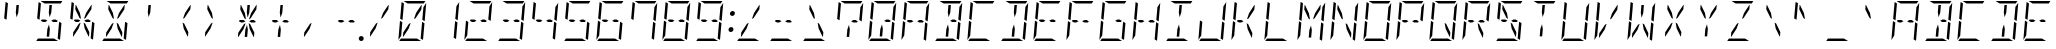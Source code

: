 SplineFontDB: 3.0
FontName: DSEG14ModernMini-LightItalic
FullName: DSEG14 Modern Mini-Light Italic
FamilyName: DSEG14 Modern Mini
Weight: Light
Copyright: Created by Keshikan(https://twitter.com/keshinomi_88pro)\nwith FontForge 2.0 (http://fontforge.sf.net)
UComments: "2014-8-31: Created." 
Version: 0.2
ItalicAngle: -5
UnderlinePosition: -100
UnderlineWidth: 50
Ascent: 1000
Descent: 0
LayerCount: 2
Layer: 0 0 "+gMyXYgAA"  1
Layer: 1 0 "+Uk2XYgAA"  0
XUID: [1021 682 390630330 14528854]
FSType: 8
OS2Version: 0
OS2_WeightWidthSlopeOnly: 0
OS2_UseTypoMetrics: 1
CreationTime: 1409488158
ModificationTime: 1437379199
PfmFamily: 17
TTFWeight: 300
TTFWidth: 5
LineGap: 90
VLineGap: 0
OS2TypoAscent: 0
OS2TypoAOffset: 1
OS2TypoDescent: 0
OS2TypoDOffset: 1
OS2TypoLinegap: 90
OS2WinAscent: 0
OS2WinAOffset: 1
OS2WinDescent: 0
OS2WinDOffset: 1
HheadAscent: 0
HheadAOffset: 1
HheadDescent: 0
HheadDOffset: 1
OS2Vendor: 'PfEd'
MarkAttachClasses: 1
DEI: 91125
LangName: 1033 "Created by Keshikan+AAoA-with FontForge 2.0 (http://fontforge.sf.net)" "" "Light Italic" "" "" "Version 0.2" "" "" "" "Keshikan(Twitter:@keshinomi_88pro)" "" "" "http://www.keshikan.net" "" "" "" "" "" "" "DSEG14 12:34" 
Encoding: ISO8859-1
UnicodeInterp: none
NameList: Adobe Glyph List
DisplaySize: -48
AntiAlias: 1
FitToEm: 1
WinInfo: 0 24 8
BeginPrivate: 0
EndPrivate
BeginChars: 256 91

StartChar: zero
Encoding: 48 48 0
Width: 816
VWidth: 200
Flags: HW
LayerCount: 2
Fore
SplineSet
367 452 m 1
 315 307 l 1
 184 108 l 1
 173 108 l 1
 182 214 l 1
 325 429 l 1
 367 452 l 1
104 558 m 1
 139 959 l 2
 139 964 140 968 142 972 c 1
 199 938 l 1
 198 928 l 1
 195 892 l 1
 193 866 l 1
 182 735 l 1
 165 548 l 1
 164 531 l 1
 164 531 l 1
 159 525 l 1
 104 558 l 1
657 475 m 1
 712 442 l 1
 677 41 l 2
 677 36 676 32 674 28 c 1
 617 62 l 1
 617 62 l 1
 617 70 l 1
 618 82 l 1
 621 108 l 1
 623 134 l 1
 634 265 l 1
 651 450 l 1
 652 469 l 1
 657 475 l 1
140 265 m 1
 131 155 l 1
 59 47 l 1
 99 500 l 1
 99 505 l 1
 158 469 l 1
 157 452 l 1
 140 265 l 1
291 938 m 1
 190 1000 l 1
 452 1000 l 1
 720 1000 l 2
 725 1000 730 1000 734 998 c 1
 693 938 l 1
 663 938 l 1
 477 938 l 1
 415 938 l 1
 291 938 l 1
525 62 m 1
 626 0 l 1
 364 0 l 1
 96 0 l 2
 91 0 86 0 82 2 c 1
 123 62 l 1
 123 62 l 1
 153 62 l 1
 339 62 l 1
 401 62 l 1
 525 62 l 1
757 953 m 1
 717 500 l 1
 717 495 l 1
 658 531 l 1
 659 550 l 1
 676 735 l 1
 685 845 l 1
 757 953 l 1
449 548 m 1
 501 693 l 1
 633 892 l 1
 643 892 l 1
 634 786 l 1
 491 571 l 1
 449 548 l 1
EndSplineSet
EndChar

StartChar: eight
Encoding: 56 56 1
Width: 816
VWidth: 200
Flags: HW
LayerCount: 2
Fore
SplineSet
104 558 m 1
 139 959 l 2
 139 964 140 968 142 972 c 1
 199 938 l 1
 198 928 l 1
 195 892 l 1
 193 866 l 1
 182 735 l 1
 165 548 l 1
 164 531 l 1
 164 531 l 1
 159 525 l 1
 104 558 l 1
657 475 m 1
 712 442 l 1
 677 41 l 2
 677 36 676 32 674 28 c 1
 617 62 l 1
 617 62 l 1
 617 70 l 1
 618 82 l 1
 621 108 l 1
 623 134 l 1
 634 265 l 1
 651 450 l 1
 652 469 l 1
 657 475 l 1
140 265 m 1
 131 155 l 1
 59 47 l 1
 99 500 l 1
 99 505 l 1
 158 469 l 1
 157 452 l 1
 140 265 l 1
250 469 m 1
 197 502 l 1
 217 531 l 1
 311 531 l 1
 362 500 l 1
 305 469 l 1
 250 469 l 1
291 938 m 1
 190 1000 l 1
 452 1000 l 1
 720 1000 l 2
 725 1000 730 1000 734 998 c 1
 693 938 l 1
 663 938 l 1
 477 938 l 1
 415 938 l 1
 291 938 l 1
525 62 m 1
 626 0 l 1
 364 0 l 1
 96 0 l 2
 91 0 86 0 82 2 c 1
 123 62 l 1
 123 62 l 1
 153 62 l 1
 339 62 l 1
 401 62 l 1
 525 62 l 1
757 953 m 1
 717 500 l 1
 717 495 l 1
 658 531 l 1
 659 550 l 1
 676 735 l 1
 685 845 l 1
 757 953 l 1
511 531 m 1
 566 531 l 1
 619 498 l 1
 599 469 l 1
 505 469 l 1
 454 500 l 1
 511 531 l 1
EndSplineSet
EndChar

StartChar: one
Encoding: 49 49 2
Width: 816
VWidth: 200
Flags: HW
LayerCount: 2
Fore
SplineSet
657 475 m 1
 712 442 l 1
 677 41 l 2
 677 36 676 32 674 28 c 1
 617 62 l 1
 617 62 l 1
 617 70 l 1
 618 82 l 1
 621 108 l 1
 623 134 l 1
 634 265 l 1
 651 450 l 1
 652 469 l 1
 657 475 l 1
757 953 m 1
 717 500 l 1
 717 495 l 1
 658 531 l 1
 659 550 l 1
 676 735 l 1
 685 845 l 1
 757 953 l 1
EndSplineSet
EndChar

StartChar: two
Encoding: 50 50 3
Width: 816
VWidth: 200
Flags: HW
LayerCount: 2
Fore
SplineSet
140 265 m 1
 131 155 l 1
 59 47 l 1
 99 500 l 1
 99 505 l 1
 158 469 l 1
 157 452 l 1
 140 265 l 1
250 469 m 1
 197 502 l 1
 217 531 l 1
 311 531 l 1
 362 500 l 1
 305 469 l 1
 250 469 l 1
291 938 m 1
 190 1000 l 1
 452 1000 l 1
 720 1000 l 2
 725 1000 730 1000 734 998 c 1
 693 938 l 1
 663 938 l 1
 477 938 l 1
 415 938 l 1
 291 938 l 1
525 62 m 1
 626 0 l 1
 364 0 l 1
 96 0 l 2
 91 0 86 0 82 2 c 1
 123 62 l 1
 123 62 l 1
 153 62 l 1
 339 62 l 1
 401 62 l 1
 525 62 l 1
757 953 m 1
 717 500 l 1
 717 495 l 1
 658 531 l 1
 659 550 l 1
 676 735 l 1
 685 845 l 1
 757 953 l 1
511 531 m 1
 566 531 l 1
 619 498 l 1
 599 469 l 1
 505 469 l 1
 454 500 l 1
 511 531 l 1
EndSplineSet
EndChar

StartChar: three
Encoding: 51 51 4
Width: 816
VWidth: 200
Flags: HW
LayerCount: 2
Fore
SplineSet
657 475 m 1
 712 442 l 1
 677 41 l 2
 677 36 676 32 674 28 c 1
 617 62 l 1
 617 62 l 1
 617 70 l 1
 618 82 l 1
 621 108 l 1
 623 134 l 1
 634 265 l 1
 651 450 l 1
 652 469 l 1
 657 475 l 1
250 469 m 1
 197 502 l 1
 217 531 l 1
 311 531 l 1
 362 500 l 1
 305 469 l 1
 250 469 l 1
291 938 m 1
 190 1000 l 1
 452 1000 l 1
 720 1000 l 2
 725 1000 730 1000 734 998 c 1
 693 938 l 1
 663 938 l 1
 477 938 l 1
 415 938 l 1
 291 938 l 1
525 62 m 1
 626 0 l 1
 364 0 l 1
 96 0 l 2
 91 0 86 0 82 2 c 1
 123 62 l 1
 123 62 l 1
 153 62 l 1
 339 62 l 1
 401 62 l 1
 525 62 l 1
757 953 m 1
 717 500 l 1
 717 495 l 1
 658 531 l 1
 659 550 l 1
 676 735 l 1
 685 845 l 1
 757 953 l 1
511 531 m 1
 566 531 l 1
 619 498 l 1
 599 469 l 1
 505 469 l 1
 454 500 l 1
 511 531 l 1
EndSplineSet
EndChar

StartChar: four
Encoding: 52 52 5
Width: 816
VWidth: 200
Flags: HW
LayerCount: 2
Fore
SplineSet
104 558 m 1
 139 959 l 2
 139 964 140 968 142 972 c 1
 199 938 l 1
 198 928 l 1
 195 892 l 1
 193 866 l 1
 182 735 l 1
 165 548 l 1
 164 531 l 1
 164 531 l 1
 159 525 l 1
 104 558 l 1
657 475 m 1
 712 442 l 1
 677 41 l 2
 677 36 676 32 674 28 c 1
 617 62 l 1
 617 62 l 1
 617 70 l 1
 618 82 l 1
 621 108 l 1
 623 134 l 1
 634 265 l 1
 651 450 l 1
 652 469 l 1
 657 475 l 1
250 469 m 1
 197 502 l 1
 217 531 l 1
 311 531 l 1
 362 500 l 1
 305 469 l 1
 250 469 l 1
757 953 m 1
 717 500 l 1
 717 495 l 1
 658 531 l 1
 659 550 l 1
 676 735 l 1
 685 845 l 1
 757 953 l 1
511 531 m 1
 566 531 l 1
 619 498 l 1
 599 469 l 1
 505 469 l 1
 454 500 l 1
 511 531 l 1
EndSplineSet
EndChar

StartChar: five
Encoding: 53 53 6
Width: 816
VWidth: 200
Flags: HW
LayerCount: 2
Fore
SplineSet
104 558 m 1
 139 959 l 2
 139 964 140 968 142 972 c 1
 199 938 l 1
 198 928 l 1
 195 892 l 1
 193 866 l 1
 182 735 l 1
 165 548 l 1
 164 531 l 1
 164 531 l 1
 159 525 l 1
 104 558 l 1
657 475 m 1
 712 442 l 1
 677 41 l 2
 677 36 676 32 674 28 c 1
 617 62 l 1
 617 62 l 1
 617 70 l 1
 618 82 l 1
 621 108 l 1
 623 134 l 1
 634 265 l 1
 651 450 l 1
 652 469 l 1
 657 475 l 1
250 469 m 1
 197 502 l 1
 217 531 l 1
 311 531 l 1
 362 500 l 1
 305 469 l 1
 250 469 l 1
291 938 m 1
 190 1000 l 1
 452 1000 l 1
 720 1000 l 2
 725 1000 730 1000 734 998 c 1
 693 938 l 1
 663 938 l 1
 477 938 l 1
 415 938 l 1
 291 938 l 1
525 62 m 1
 626 0 l 1
 364 0 l 1
 96 0 l 2
 91 0 86 0 82 2 c 1
 123 62 l 1
 123 62 l 1
 153 62 l 1
 339 62 l 1
 401 62 l 1
 525 62 l 1
511 531 m 1
 566 531 l 1
 619 498 l 1
 599 469 l 1
 505 469 l 1
 454 500 l 1
 511 531 l 1
EndSplineSet
EndChar

StartChar: six
Encoding: 54 54 7
Width: 816
VWidth: 200
Flags: HW
LayerCount: 2
Fore
SplineSet
104 558 m 1
 139 959 l 2
 139 964 140 968 142 972 c 1
 199 938 l 1
 198 928 l 1
 195 892 l 1
 193 866 l 1
 182 735 l 1
 165 548 l 1
 164 531 l 1
 164 531 l 1
 159 525 l 1
 104 558 l 1
657 475 m 1
 712 442 l 1
 677 41 l 2
 677 36 676 32 674 28 c 1
 617 62 l 1
 617 62 l 1
 617 70 l 1
 618 82 l 1
 621 108 l 1
 623 134 l 1
 634 265 l 1
 651 450 l 1
 652 469 l 1
 657 475 l 1
140 265 m 1
 131 155 l 1
 59 47 l 1
 99 500 l 1
 99 505 l 1
 158 469 l 1
 157 452 l 1
 140 265 l 1
250 469 m 1
 197 502 l 1
 217 531 l 1
 311 531 l 1
 362 500 l 1
 305 469 l 1
 250 469 l 1
291 938 m 1
 190 1000 l 1
 452 1000 l 1
 720 1000 l 2
 725 1000 730 1000 734 998 c 1
 693 938 l 1
 663 938 l 1
 477 938 l 1
 415 938 l 1
 291 938 l 1
525 62 m 1
 626 0 l 1
 364 0 l 1
 96 0 l 2
 91 0 86 0 82 2 c 1
 123 62 l 1
 123 62 l 1
 153 62 l 1
 339 62 l 1
 401 62 l 1
 525 62 l 1
511 531 m 1
 566 531 l 1
 619 498 l 1
 599 469 l 1
 505 469 l 1
 454 500 l 1
 511 531 l 1
EndSplineSet
EndChar

StartChar: seven
Encoding: 55 55 8
Width: 816
VWidth: 200
Flags: HW
LayerCount: 2
Fore
SplineSet
104 558 m 1
 139 959 l 2
 139 964 140 968 142 972 c 1
 199 938 l 1
 198 928 l 1
 195 892 l 1
 193 866 l 1
 182 735 l 1
 165 548 l 1
 164 531 l 1
 164 531 l 1
 159 525 l 1
 104 558 l 1
657 475 m 1
 712 442 l 1
 677 41 l 2
 677 36 676 32 674 28 c 1
 617 62 l 1
 617 62 l 1
 617 70 l 1
 618 82 l 1
 621 108 l 1
 623 134 l 1
 634 265 l 1
 651 450 l 1
 652 469 l 1
 657 475 l 1
291 938 m 1
 190 1000 l 1
 452 1000 l 1
 720 1000 l 2
 725 1000 730 1000 734 998 c 1
 693 938 l 1
 663 938 l 1
 477 938 l 1
 415 938 l 1
 291 938 l 1
757 953 m 1
 717 500 l 1
 717 495 l 1
 658 531 l 1
 659 550 l 1
 676 735 l 1
 685 845 l 1
 757 953 l 1
EndSplineSet
EndChar

StartChar: nine
Encoding: 57 57 9
Width: 816
VWidth: 200
Flags: HW
LayerCount: 2
Fore
SplineSet
104 558 m 1
 139 959 l 2
 139 964 140 968 142 972 c 1
 199 938 l 1
 198 928 l 1
 195 892 l 1
 193 866 l 1
 182 735 l 1
 165 548 l 1
 164 531 l 1
 164 531 l 1
 159 525 l 1
 104 558 l 1
657 475 m 1
 712 442 l 1
 677 41 l 2
 677 36 676 32 674 28 c 1
 617 62 l 1
 617 62 l 1
 617 70 l 1
 618 82 l 1
 621 108 l 1
 623 134 l 1
 634 265 l 1
 651 450 l 1
 652 469 l 1
 657 475 l 1
250 469 m 1
 197 502 l 1
 217 531 l 1
 311 531 l 1
 362 500 l 1
 305 469 l 1
 250 469 l 1
291 938 m 1
 190 1000 l 1
 452 1000 l 1
 720 1000 l 2
 725 1000 730 1000 734 998 c 1
 693 938 l 1
 663 938 l 1
 477 938 l 1
 415 938 l 1
 291 938 l 1
525 62 m 1
 626 0 l 1
 364 0 l 1
 96 0 l 2
 91 0 86 0 82 2 c 1
 123 62 l 1
 123 62 l 1
 153 62 l 1
 339 62 l 1
 401 62 l 1
 525 62 l 1
757 953 m 1
 717 500 l 1
 717 495 l 1
 658 531 l 1
 659 550 l 1
 676 735 l 1
 685 845 l 1
 757 953 l 1
511 531 m 1
 566 531 l 1
 619 498 l 1
 599 469 l 1
 505 469 l 1
 454 500 l 1
 511 531 l 1
EndSplineSet
EndChar

StartChar: A
Encoding: 65 65 10
Width: 816
VWidth: 200
Flags: HW
LayerCount: 2
Fore
SplineSet
104 558 m 1
 139 959 l 2
 139 964 140 968 142 972 c 1
 199 938 l 1
 198 928 l 1
 195 892 l 1
 193 866 l 1
 182 735 l 1
 165 548 l 1
 164 531 l 1
 164 531 l 1
 159 525 l 1
 104 558 l 1
657 475 m 1
 712 442 l 1
 677 41 l 2
 677 36 676 32 674 28 c 1
 617 62 l 1
 617 62 l 1
 617 70 l 1
 618 82 l 1
 621 108 l 1
 623 134 l 1
 634 265 l 1
 651 450 l 1
 652 469 l 1
 657 475 l 1
140 265 m 1
 131 155 l 1
 59 47 l 1
 99 500 l 1
 99 505 l 1
 158 469 l 1
 157 452 l 1
 140 265 l 1
250 469 m 1
 197 502 l 1
 217 531 l 1
 311 531 l 1
 362 500 l 1
 305 469 l 1
 250 469 l 1
291 938 m 1
 190 1000 l 1
 452 1000 l 1
 720 1000 l 2
 725 1000 730 1000 734 998 c 1
 693 938 l 1
 663 938 l 1
 477 938 l 1
 415 938 l 1
 291 938 l 1
757 953 m 1
 717 500 l 1
 717 495 l 1
 658 531 l 1
 659 550 l 1
 676 735 l 1
 685 845 l 1
 757 953 l 1
511 531 m 1
 566 531 l 1
 619 498 l 1
 599 469 l 1
 505 469 l 1
 454 500 l 1
 511 531 l 1
EndSplineSet
EndChar

StartChar: B
Encoding: 66 66 11
Width: 816
VWidth: 200
Flags: HW
LayerCount: 2
Fore
SplineSet
421 295 m 1
 405 108 l 1
 343 108 l 1
 359 295 l 1
 400 410 l 1
 421 295 l 1
657 475 m 1
 712 442 l 1
 677 41 l 2
 677 36 676 32 674 28 c 1
 617 62 l 1
 617 62 l 1
 617 70 l 1
 618 82 l 1
 621 108 l 1
 623 134 l 1
 634 265 l 1
 651 450 l 1
 652 469 l 1
 657 475 l 1
291 938 m 1
 190 1000 l 1
 452 1000 l 1
 720 1000 l 2
 725 1000 730 1000 734 998 c 1
 693 938 l 1
 663 938 l 1
 477 938 l 1
 415 938 l 1
 291 938 l 1
525 62 m 1
 626 0 l 1
 364 0 l 1
 96 0 l 2
 91 0 86 0 82 2 c 1
 123 62 l 1
 123 62 l 1
 153 62 l 1
 339 62 l 1
 401 62 l 1
 525 62 l 1
757 953 m 1
 717 500 l 1
 717 495 l 1
 658 531 l 1
 659 550 l 1
 676 735 l 1
 685 845 l 1
 757 953 l 1
511 531 m 1
 566 531 l 1
 619 498 l 1
 599 469 l 1
 505 469 l 1
 454 500 l 1
 511 531 l 1
395 705 m 1
 411 892 l 1
 473 892 l 1
 457 705 l 1
 416 590 l 1
 395 705 l 1
EndSplineSet
EndChar

StartChar: C
Encoding: 67 67 12
Width: 816
VWidth: 200
Flags: HW
LayerCount: 2
Fore
SplineSet
104 558 m 1
 139 959 l 2
 139 964 140 968 142 972 c 1
 199 938 l 1
 198 928 l 1
 195 892 l 1
 193 866 l 1
 182 735 l 1
 165 548 l 1
 164 531 l 1
 164 531 l 1
 159 525 l 1
 104 558 l 1
140 265 m 1
 131 155 l 1
 59 47 l 1
 99 500 l 1
 99 505 l 1
 158 469 l 1
 157 452 l 1
 140 265 l 1
291 938 m 1
 190 1000 l 1
 452 1000 l 1
 720 1000 l 2
 725 1000 730 1000 734 998 c 1
 693 938 l 1
 663 938 l 1
 477 938 l 1
 415 938 l 1
 291 938 l 1
525 62 m 1
 626 0 l 1
 364 0 l 1
 96 0 l 2
 91 0 86 0 82 2 c 1
 123 62 l 1
 123 62 l 1
 153 62 l 1
 339 62 l 1
 401 62 l 1
 525 62 l 1
EndSplineSet
EndChar

StartChar: D
Encoding: 68 68 13
Width: 816
VWidth: 200
Flags: HW
LayerCount: 2
Fore
SplineSet
421 295 m 1
 405 108 l 1
 343 108 l 1
 359 295 l 1
 400 410 l 1
 421 295 l 1
657 475 m 1
 712 442 l 1
 677 41 l 2
 677 36 676 32 674 28 c 1
 617 62 l 1
 617 62 l 1
 617 70 l 1
 618 82 l 1
 621 108 l 1
 623 134 l 1
 634 265 l 1
 651 450 l 1
 652 469 l 1
 657 475 l 1
291 938 m 1
 190 1000 l 1
 452 1000 l 1
 720 1000 l 2
 725 1000 730 1000 734 998 c 1
 693 938 l 1
 663 938 l 1
 477 938 l 1
 415 938 l 1
 291 938 l 1
525 62 m 1
 626 0 l 1
 364 0 l 1
 96 0 l 2
 91 0 86 0 82 2 c 1
 123 62 l 1
 123 62 l 1
 153 62 l 1
 339 62 l 1
 401 62 l 1
 525 62 l 1
757 953 m 1
 717 500 l 1
 717 495 l 1
 658 531 l 1
 659 550 l 1
 676 735 l 1
 685 845 l 1
 757 953 l 1
395 705 m 1
 411 892 l 1
 473 892 l 1
 457 705 l 1
 416 590 l 1
 395 705 l 1
EndSplineSet
EndChar

StartChar: E
Encoding: 69 69 14
Width: 816
VWidth: 200
Flags: HW
LayerCount: 2
Fore
SplineSet
104 558 m 1
 139 959 l 2
 139 964 140 968 142 972 c 1
 199 938 l 1
 198 928 l 1
 195 892 l 1
 193 866 l 1
 182 735 l 1
 165 548 l 1
 164 531 l 1
 164 531 l 1
 159 525 l 1
 104 558 l 1
140 265 m 1
 131 155 l 1
 59 47 l 1
 99 500 l 1
 99 505 l 1
 158 469 l 1
 157 452 l 1
 140 265 l 1
250 469 m 1
 197 502 l 1
 217 531 l 1
 311 531 l 1
 362 500 l 1
 305 469 l 1
 250 469 l 1
291 938 m 1
 190 1000 l 1
 452 1000 l 1
 720 1000 l 2
 725 1000 730 1000 734 998 c 1
 693 938 l 1
 663 938 l 1
 477 938 l 1
 415 938 l 1
 291 938 l 1
525 62 m 1
 626 0 l 1
 364 0 l 1
 96 0 l 2
 91 0 86 0 82 2 c 1
 123 62 l 1
 123 62 l 1
 153 62 l 1
 339 62 l 1
 401 62 l 1
 525 62 l 1
511 531 m 1
 566 531 l 1
 619 498 l 1
 599 469 l 1
 505 469 l 1
 454 500 l 1
 511 531 l 1
EndSplineSet
EndChar

StartChar: F
Encoding: 70 70 15
Width: 816
VWidth: 200
Flags: HW
LayerCount: 2
Fore
SplineSet
104 558 m 1
 139 959 l 2
 139 964 140 968 142 972 c 1
 199 938 l 1
 198 928 l 1
 195 892 l 1
 193 866 l 1
 182 735 l 1
 165 548 l 1
 164 531 l 1
 164 531 l 1
 159 525 l 1
 104 558 l 1
140 265 m 1
 131 155 l 1
 59 47 l 1
 99 500 l 1
 99 505 l 1
 158 469 l 1
 157 452 l 1
 140 265 l 1
250 469 m 1
 197 502 l 1
 217 531 l 1
 311 531 l 1
 362 500 l 1
 305 469 l 1
 250 469 l 1
291 938 m 1
 190 1000 l 1
 452 1000 l 1
 720 1000 l 2
 725 1000 730 1000 734 998 c 1
 693 938 l 1
 663 938 l 1
 477 938 l 1
 415 938 l 1
 291 938 l 1
511 531 m 1
 566 531 l 1
 619 498 l 1
 599 469 l 1
 505 469 l 1
 454 500 l 1
 511 531 l 1
EndSplineSet
EndChar

StartChar: G
Encoding: 71 71 16
Width: 816
VWidth: 200
Flags: HW
LayerCount: 2
Fore
SplineSet
104 558 m 1
 139 959 l 2
 139 964 140 968 142 972 c 1
 199 938 l 1
 198 928 l 1
 195 892 l 1
 193 866 l 1
 182 735 l 1
 165 548 l 1
 164 531 l 1
 164 531 l 1
 159 525 l 1
 104 558 l 1
657 475 m 1
 712 442 l 1
 677 41 l 2
 677 36 676 32 674 28 c 1
 617 62 l 1
 617 62 l 1
 617 70 l 1
 618 82 l 1
 621 108 l 1
 623 134 l 1
 634 265 l 1
 651 450 l 1
 652 469 l 1
 657 475 l 1
140 265 m 1
 131 155 l 1
 59 47 l 1
 99 500 l 1
 99 505 l 1
 158 469 l 1
 157 452 l 1
 140 265 l 1
291 938 m 1
 190 1000 l 1
 452 1000 l 1
 720 1000 l 2
 725 1000 730 1000 734 998 c 1
 693 938 l 1
 663 938 l 1
 477 938 l 1
 415 938 l 1
 291 938 l 1
525 62 m 1
 626 0 l 1
 364 0 l 1
 96 0 l 2
 91 0 86 0 82 2 c 1
 123 62 l 1
 123 62 l 1
 153 62 l 1
 339 62 l 1
 401 62 l 1
 525 62 l 1
511 531 m 1
 566 531 l 1
 619 498 l 1
 599 469 l 1
 505 469 l 1
 454 500 l 1
 511 531 l 1
EndSplineSet
EndChar

StartChar: H
Encoding: 72 72 17
Width: 816
VWidth: 200
Flags: HW
LayerCount: 2
Fore
SplineSet
104 558 m 1
 139 959 l 2
 139 964 140 968 142 972 c 1
 199 938 l 1
 198 928 l 1
 195 892 l 1
 193 866 l 1
 182 735 l 1
 165 548 l 1
 164 531 l 1
 164 531 l 1
 159 525 l 1
 104 558 l 1
657 475 m 1
 712 442 l 1
 677 41 l 2
 677 36 676 32 674 28 c 1
 617 62 l 1
 617 62 l 1
 617 70 l 1
 618 82 l 1
 621 108 l 1
 623 134 l 1
 634 265 l 1
 651 450 l 1
 652 469 l 1
 657 475 l 1
140 265 m 1
 131 155 l 1
 59 47 l 1
 99 500 l 1
 99 505 l 1
 158 469 l 1
 157 452 l 1
 140 265 l 1
250 469 m 1
 197 502 l 1
 217 531 l 1
 311 531 l 1
 362 500 l 1
 305 469 l 1
 250 469 l 1
757 953 m 1
 717 500 l 1
 717 495 l 1
 658 531 l 1
 659 550 l 1
 676 735 l 1
 685 845 l 1
 757 953 l 1
511 531 m 1
 566 531 l 1
 619 498 l 1
 599 469 l 1
 505 469 l 1
 454 500 l 1
 511 531 l 1
EndSplineSet
EndChar

StartChar: I
Encoding: 73 73 18
Width: 816
VWidth: 200
Flags: HW
LayerCount: 2
Fore
SplineSet
421 295 m 1
 405 108 l 1
 343 108 l 1
 359 295 l 1
 400 410 l 1
 421 295 l 1
291 938 m 1
 190 1000 l 1
 452 1000 l 1
 720 1000 l 2
 725 1000 730 1000 734 998 c 1
 693 938 l 1
 663 938 l 1
 477 938 l 1
 415 938 l 1
 291 938 l 1
525 62 m 1
 626 0 l 1
 364 0 l 1
 96 0 l 2
 91 0 86 0 82 2 c 1
 123 62 l 1
 123 62 l 1
 153 62 l 1
 339 62 l 1
 401 62 l 1
 525 62 l 1
395 705 m 1
 411 892 l 1
 473 892 l 1
 457 705 l 1
 416 590 l 1
 395 705 l 1
EndSplineSet
EndChar

StartChar: J
Encoding: 74 74 19
Width: 816
VWidth: 200
Flags: HW
LayerCount: 2
Fore
SplineSet
657 475 m 1
 712 442 l 1
 677 41 l 2
 677 36 676 32 674 28 c 1
 617 62 l 1
 617 62 l 1
 617 70 l 1
 618 82 l 1
 621 108 l 1
 623 134 l 1
 634 265 l 1
 651 450 l 1
 652 469 l 1
 657 475 l 1
140 265 m 1
 131 155 l 1
 59 47 l 1
 99 500 l 1
 99 505 l 1
 158 469 l 1
 157 452 l 1
 140 265 l 1
525 62 m 1
 626 0 l 1
 364 0 l 1
 96 0 l 2
 91 0 86 0 82 2 c 1
 123 62 l 1
 123 62 l 1
 153 62 l 1
 339 62 l 1
 401 62 l 1
 525 62 l 1
757 953 m 1
 717 500 l 1
 717 495 l 1
 658 531 l 1
 659 550 l 1
 676 735 l 1
 685 845 l 1
 757 953 l 1
EndSplineSet
EndChar

StartChar: K
Encoding: 75 75 20
Width: 816
VWidth: 200
Flags: HW
LayerCount: 2
Fore
SplineSet
104 558 m 1
 139 959 l 2
 139 964 140 968 142 972 c 1
 199 938 l 1
 198 928 l 1
 195 892 l 1
 193 866 l 1
 182 735 l 1
 165 548 l 1
 164 531 l 1
 164 531 l 1
 159 525 l 1
 104 558 l 1
140 265 m 1
 131 155 l 1
 59 47 l 1
 99 500 l 1
 99 505 l 1
 158 469 l 1
 157 452 l 1
 140 265 l 1
250 469 m 1
 197 502 l 1
 217 531 l 1
 311 531 l 1
 362 500 l 1
 305 469 l 1
 250 469 l 1
479 429 m 1
 584 214 l 1
 575 108 l 1
 564 108 l 1
 467 307 l 1
 441 452 l 1
 479 429 l 1
449 548 m 1
 501 693 l 1
 633 892 l 1
 643 892 l 1
 634 786 l 1
 491 571 l 1
 449 548 l 1
EndSplineSet
EndChar

StartChar: L
Encoding: 76 76 21
Width: 816
VWidth: 200
Flags: HW
LayerCount: 2
Fore
SplineSet
104 558 m 1
 139 959 l 2
 139 964 140 968 142 972 c 1
 199 938 l 1
 198 928 l 1
 195 892 l 1
 193 866 l 1
 182 735 l 1
 165 548 l 1
 164 531 l 1
 164 531 l 1
 159 525 l 1
 104 558 l 1
140 265 m 1
 131 155 l 1
 59 47 l 1
 99 500 l 1
 99 505 l 1
 158 469 l 1
 157 452 l 1
 140 265 l 1
525 62 m 1
 626 0 l 1
 364 0 l 1
 96 0 l 2
 91 0 86 0 82 2 c 1
 123 62 l 1
 123 62 l 1
 153 62 l 1
 339 62 l 1
 401 62 l 1
 525 62 l 1
EndSplineSet
EndChar

StartChar: M
Encoding: 77 77 22
Width: 816
VWidth: 200
Flags: HW
LayerCount: 2
Fore
SplineSet
421 295 m 1
 405 108 l 1
 343 108 l 1
 359 295 l 1
 400 410 l 1
 421 295 l 1
104 558 m 1
 139 959 l 2
 139 964 140 968 142 972 c 1
 199 938 l 1
 198 928 l 1
 195 892 l 1
 193 866 l 1
 182 735 l 1
 165 548 l 1
 164 531 l 1
 164 531 l 1
 159 525 l 1
 104 558 l 1
657 475 m 1
 712 442 l 1
 677 41 l 2
 677 36 676 32 674 28 c 1
 617 62 l 1
 617 62 l 1
 617 70 l 1
 618 82 l 1
 621 108 l 1
 623 134 l 1
 634 265 l 1
 651 450 l 1
 652 469 l 1
 657 475 l 1
140 265 m 1
 131 155 l 1
 59 47 l 1
 99 500 l 1
 99 505 l 1
 158 469 l 1
 157 452 l 1
 140 265 l 1
337 571 m 1
 232 786 l 1
 241 892 l 1
 251 892 l 1
 349 693 l 1
 375 548 l 1
 337 571 l 1
757 953 m 1
 717 500 l 1
 717 495 l 1
 658 531 l 1
 659 550 l 1
 676 735 l 1
 685 845 l 1
 757 953 l 1
449 548 m 1
 501 693 l 1
 633 892 l 1
 643 892 l 1
 634 786 l 1
 491 571 l 1
 449 548 l 1
EndSplineSet
EndChar

StartChar: N
Encoding: 78 78 23
Width: 816
VWidth: 200
Flags: HW
LayerCount: 2
Fore
SplineSet
104 558 m 1
 139 959 l 2
 139 964 140 968 142 972 c 1
 199 938 l 1
 198 928 l 1
 195 892 l 1
 193 866 l 1
 182 735 l 1
 165 548 l 1
 164 531 l 1
 164 531 l 1
 159 525 l 1
 104 558 l 1
657 475 m 1
 712 442 l 1
 677 41 l 2
 677 36 676 32 674 28 c 1
 617 62 l 1
 617 62 l 1
 617 70 l 1
 618 82 l 1
 621 108 l 1
 623 134 l 1
 634 265 l 1
 651 450 l 1
 652 469 l 1
 657 475 l 1
140 265 m 1
 131 155 l 1
 59 47 l 1
 99 500 l 1
 99 505 l 1
 158 469 l 1
 157 452 l 1
 140 265 l 1
337 571 m 1
 232 786 l 1
 241 892 l 1
 251 892 l 1
 349 693 l 1
 375 548 l 1
 337 571 l 1
757 953 m 1
 717 500 l 1
 717 495 l 1
 658 531 l 1
 659 550 l 1
 676 735 l 1
 685 845 l 1
 757 953 l 1
479 429 m 1
 584 214 l 1
 575 108 l 1
 564 108 l 1
 467 307 l 1
 441 452 l 1
 479 429 l 1
EndSplineSet
EndChar

StartChar: O
Encoding: 79 79 24
Width: 816
VWidth: 200
Flags: HW
LayerCount: 2
Fore
SplineSet
104 558 m 1
 139 959 l 2
 139 964 140 968 142 972 c 1
 199 938 l 1
 198 928 l 1
 195 892 l 1
 193 866 l 1
 182 735 l 1
 165 548 l 1
 164 531 l 1
 164 531 l 1
 159 525 l 1
 104 558 l 1
657 475 m 1
 712 442 l 1
 677 41 l 2
 677 36 676 32 674 28 c 1
 617 62 l 1
 617 62 l 1
 617 70 l 1
 618 82 l 1
 621 108 l 1
 623 134 l 1
 634 265 l 1
 651 450 l 1
 652 469 l 1
 657 475 l 1
140 265 m 1
 131 155 l 1
 59 47 l 1
 99 500 l 1
 99 505 l 1
 158 469 l 1
 157 452 l 1
 140 265 l 1
291 938 m 1
 190 1000 l 1
 452 1000 l 1
 720 1000 l 2
 725 1000 730 1000 734 998 c 1
 693 938 l 1
 663 938 l 1
 477 938 l 1
 415 938 l 1
 291 938 l 1
525 62 m 1
 626 0 l 1
 364 0 l 1
 96 0 l 2
 91 0 86 0 82 2 c 1
 123 62 l 1
 123 62 l 1
 153 62 l 1
 339 62 l 1
 401 62 l 1
 525 62 l 1
757 953 m 1
 717 500 l 1
 717 495 l 1
 658 531 l 1
 659 550 l 1
 676 735 l 1
 685 845 l 1
 757 953 l 1
EndSplineSet
EndChar

StartChar: P
Encoding: 80 80 25
Width: 816
VWidth: 200
Flags: HW
LayerCount: 2
Fore
SplineSet
104 558 m 1
 139 959 l 2
 139 964 140 968 142 972 c 1
 199 938 l 1
 198 928 l 1
 195 892 l 1
 193 866 l 1
 182 735 l 1
 165 548 l 1
 164 531 l 1
 164 531 l 1
 159 525 l 1
 104 558 l 1
140 265 m 1
 131 155 l 1
 59 47 l 1
 99 500 l 1
 99 505 l 1
 158 469 l 1
 157 452 l 1
 140 265 l 1
250 469 m 1
 197 502 l 1
 217 531 l 1
 311 531 l 1
 362 500 l 1
 305 469 l 1
 250 469 l 1
291 938 m 1
 190 1000 l 1
 452 1000 l 1
 720 1000 l 2
 725 1000 730 1000 734 998 c 1
 693 938 l 1
 663 938 l 1
 477 938 l 1
 415 938 l 1
 291 938 l 1
757 953 m 1
 717 500 l 1
 717 495 l 1
 658 531 l 1
 659 550 l 1
 676 735 l 1
 685 845 l 1
 757 953 l 1
511 531 m 1
 566 531 l 1
 619 498 l 1
 599 469 l 1
 505 469 l 1
 454 500 l 1
 511 531 l 1
EndSplineSet
EndChar

StartChar: Q
Encoding: 81 81 26
Width: 816
VWidth: 200
Flags: HW
LayerCount: 2
Fore
SplineSet
104 558 m 1
 139 959 l 2
 139 964 140 968 142 972 c 1
 199 938 l 1
 198 928 l 1
 195 892 l 1
 193 866 l 1
 182 735 l 1
 165 548 l 1
 164 531 l 1
 164 531 l 1
 159 525 l 1
 104 558 l 1
657 475 m 1
 712 442 l 1
 677 41 l 2
 677 36 676 32 674 28 c 1
 617 62 l 1
 617 62 l 1
 617 70 l 1
 618 82 l 1
 621 108 l 1
 623 134 l 1
 634 265 l 1
 651 450 l 1
 652 469 l 1
 657 475 l 1
140 265 m 1
 131 155 l 1
 59 47 l 1
 99 500 l 1
 99 505 l 1
 158 469 l 1
 157 452 l 1
 140 265 l 1
291 938 m 1
 190 1000 l 1
 452 1000 l 1
 720 1000 l 2
 725 1000 730 1000 734 998 c 1
 693 938 l 1
 663 938 l 1
 477 938 l 1
 415 938 l 1
 291 938 l 1
525 62 m 1
 626 0 l 1
 364 0 l 1
 96 0 l 2
 91 0 86 0 82 2 c 1
 123 62 l 1
 123 62 l 1
 153 62 l 1
 339 62 l 1
 401 62 l 1
 525 62 l 1
757 953 m 1
 717 500 l 1
 717 495 l 1
 658 531 l 1
 659 550 l 1
 676 735 l 1
 685 845 l 1
 757 953 l 1
479 429 m 1
 584 214 l 1
 575 108 l 1
 564 108 l 1
 467 307 l 1
 441 452 l 1
 479 429 l 1
EndSplineSet
EndChar

StartChar: R
Encoding: 82 82 27
Width: 816
VWidth: 200
Flags: HW
LayerCount: 2
Fore
SplineSet
104 558 m 1
 139 959 l 2
 139 964 140 968 142 972 c 1
 199 938 l 1
 198 928 l 1
 195 892 l 1
 193 866 l 1
 182 735 l 1
 165 548 l 1
 164 531 l 1
 164 531 l 1
 159 525 l 1
 104 558 l 1
140 265 m 1
 131 155 l 1
 59 47 l 1
 99 500 l 1
 99 505 l 1
 158 469 l 1
 157 452 l 1
 140 265 l 1
250 469 m 1
 197 502 l 1
 217 531 l 1
 311 531 l 1
 362 500 l 1
 305 469 l 1
 250 469 l 1
291 938 m 1
 190 1000 l 1
 452 1000 l 1
 720 1000 l 2
 725 1000 730 1000 734 998 c 1
 693 938 l 1
 663 938 l 1
 477 938 l 1
 415 938 l 1
 291 938 l 1
757 953 m 1
 717 500 l 1
 717 495 l 1
 658 531 l 1
 659 550 l 1
 676 735 l 1
 685 845 l 1
 757 953 l 1
511 531 m 1
 566 531 l 1
 619 498 l 1
 599 469 l 1
 505 469 l 1
 454 500 l 1
 511 531 l 1
479 429 m 1
 584 214 l 1
 575 108 l 1
 564 108 l 1
 467 307 l 1
 441 452 l 1
 479 429 l 1
EndSplineSet
EndChar

StartChar: S
Encoding: 83 83 28
Width: 816
VWidth: 200
Flags: HW
LayerCount: 2
Fore
SplineSet
104 558 m 1
 139 959 l 2
 139 964 140 968 142 972 c 1
 199 938 l 1
 198 928 l 1
 195 892 l 1
 193 866 l 1
 182 735 l 1
 165 548 l 1
 164 531 l 1
 164 531 l 1
 159 525 l 1
 104 558 l 1
657 475 m 1
 712 442 l 1
 677 41 l 2
 677 36 676 32 674 28 c 1
 617 62 l 1
 617 62 l 1
 617 70 l 1
 618 82 l 1
 621 108 l 1
 623 134 l 1
 634 265 l 1
 651 450 l 1
 652 469 l 1
 657 475 l 1
250 469 m 1
 197 502 l 1
 217 531 l 1
 311 531 l 1
 362 500 l 1
 305 469 l 1
 250 469 l 1
337 571 m 1
 232 786 l 1
 241 892 l 1
 251 892 l 1
 349 693 l 1
 375 548 l 1
 337 571 l 1
291 938 m 1
 190 1000 l 1
 452 1000 l 1
 720 1000 l 2
 725 1000 730 1000 734 998 c 1
 693 938 l 1
 663 938 l 1
 477 938 l 1
 415 938 l 1
 291 938 l 1
525 62 m 1
 626 0 l 1
 364 0 l 1
 96 0 l 2
 91 0 86 0 82 2 c 1
 123 62 l 1
 123 62 l 1
 153 62 l 1
 339 62 l 1
 401 62 l 1
 525 62 l 1
511 531 m 1
 566 531 l 1
 619 498 l 1
 599 469 l 1
 505 469 l 1
 454 500 l 1
 511 531 l 1
479 429 m 1
 584 214 l 1
 575 108 l 1
 564 108 l 1
 467 307 l 1
 441 452 l 1
 479 429 l 1
EndSplineSet
EndChar

StartChar: T
Encoding: 84 84 29
Width: 816
VWidth: 200
Flags: HW
LayerCount: 2
Fore
SplineSet
421 295 m 1
 405 108 l 1
 343 108 l 1
 359 295 l 1
 400 410 l 1
 421 295 l 1
291 938 m 1
 190 1000 l 1
 452 1000 l 1
 720 1000 l 2
 725 1000 730 1000 734 998 c 1
 693 938 l 1
 663 938 l 1
 477 938 l 1
 415 938 l 1
 291 938 l 1
395 705 m 1
 411 892 l 1
 473 892 l 1
 457 705 l 1
 416 590 l 1
 395 705 l 1
EndSplineSet
EndChar

StartChar: U
Encoding: 85 85 30
Width: 816
VWidth: 200
Flags: HW
LayerCount: 2
Fore
SplineSet
104 558 m 1
 139 959 l 2
 139 964 140 968 142 972 c 1
 199 938 l 1
 198 928 l 1
 195 892 l 1
 193 866 l 1
 182 735 l 1
 165 548 l 1
 164 531 l 1
 164 531 l 1
 159 525 l 1
 104 558 l 1
657 475 m 1
 712 442 l 1
 677 41 l 2
 677 36 676 32 674 28 c 1
 617 62 l 1
 617 62 l 1
 617 70 l 1
 618 82 l 1
 621 108 l 1
 623 134 l 1
 634 265 l 1
 651 450 l 1
 652 469 l 1
 657 475 l 1
140 265 m 1
 131 155 l 1
 59 47 l 1
 99 500 l 1
 99 505 l 1
 158 469 l 1
 157 452 l 1
 140 265 l 1
525 62 m 1
 626 0 l 1
 364 0 l 1
 96 0 l 2
 91 0 86 0 82 2 c 1
 123 62 l 1
 123 62 l 1
 153 62 l 1
 339 62 l 1
 401 62 l 1
 525 62 l 1
757 953 m 1
 717 500 l 1
 717 495 l 1
 658 531 l 1
 659 550 l 1
 676 735 l 1
 685 845 l 1
 757 953 l 1
EndSplineSet
EndChar

StartChar: V
Encoding: 86 86 31
Width: 816
VWidth: 200
Flags: HW
LayerCount: 2
Fore
SplineSet
367 452 m 1
 315 307 l 1
 184 108 l 1
 173 108 l 1
 182 214 l 1
 325 429 l 1
 367 452 l 1
104 558 m 1
 139 959 l 2
 139 964 140 968 142 972 c 1
 199 938 l 1
 198 928 l 1
 195 892 l 1
 193 866 l 1
 182 735 l 1
 165 548 l 1
 164 531 l 1
 164 531 l 1
 159 525 l 1
 104 558 l 1
140 265 m 1
 131 155 l 1
 59 47 l 1
 99 500 l 1
 99 505 l 1
 158 469 l 1
 157 452 l 1
 140 265 l 1
449 548 m 1
 501 693 l 1
 633 892 l 1
 643 892 l 1
 634 786 l 1
 491 571 l 1
 449 548 l 1
EndSplineSet
EndChar

StartChar: W
Encoding: 87 87 32
Width: 816
VWidth: 200
Flags: HW
LayerCount: 2
Fore
SplineSet
367 452 m 1
 315 307 l 1
 184 108 l 1
 173 108 l 1
 182 214 l 1
 325 429 l 1
 367 452 l 1
104 558 m 1
 139 959 l 2
 139 964 140 968 142 972 c 1
 199 938 l 1
 198 928 l 1
 195 892 l 1
 193 866 l 1
 182 735 l 1
 165 548 l 1
 164 531 l 1
 164 531 l 1
 159 525 l 1
 104 558 l 1
657 475 m 1
 712 442 l 1
 677 41 l 2
 677 36 676 32 674 28 c 1
 617 62 l 1
 617 62 l 1
 617 70 l 1
 618 82 l 1
 621 108 l 1
 623 134 l 1
 634 265 l 1
 651 450 l 1
 652 469 l 1
 657 475 l 1
140 265 m 1
 131 155 l 1
 59 47 l 1
 99 500 l 1
 99 505 l 1
 158 469 l 1
 157 452 l 1
 140 265 l 1
757 953 m 1
 717 500 l 1
 717 495 l 1
 658 531 l 1
 659 550 l 1
 676 735 l 1
 685 845 l 1
 757 953 l 1
479 429 m 1
 584 214 l 1
 575 108 l 1
 564 108 l 1
 467 307 l 1
 441 452 l 1
 479 429 l 1
395 705 m 1
 411 892 l 1
 473 892 l 1
 457 705 l 1
 416 590 l 1
 395 705 l 1
EndSplineSet
EndChar

StartChar: X
Encoding: 88 88 33
Width: 816
VWidth: 200
Flags: HW
LayerCount: 2
Fore
SplineSet
367 452 m 1
 315 307 l 1
 184 108 l 1
 173 108 l 1
 182 214 l 1
 325 429 l 1
 367 452 l 1
337 571 m 1
 232 786 l 1
 241 892 l 1
 251 892 l 1
 349 693 l 1
 375 548 l 1
 337 571 l 1
479 429 m 1
 584 214 l 1
 575 108 l 1
 564 108 l 1
 467 307 l 1
 441 452 l 1
 479 429 l 1
449 548 m 1
 501 693 l 1
 633 892 l 1
 643 892 l 1
 634 786 l 1
 491 571 l 1
 449 548 l 1
EndSplineSet
EndChar

StartChar: Y
Encoding: 89 89 34
Width: 816
VWidth: 200
Flags: HW
LayerCount: 2
Fore
SplineSet
421 295 m 1
 405 108 l 1
 343 108 l 1
 359 295 l 1
 400 410 l 1
 421 295 l 1
337 571 m 1
 232 786 l 1
 241 892 l 1
 251 892 l 1
 349 693 l 1
 375 548 l 1
 337 571 l 1
449 548 m 1
 501 693 l 1
 633 892 l 1
 643 892 l 1
 634 786 l 1
 491 571 l 1
 449 548 l 1
EndSplineSet
EndChar

StartChar: Z
Encoding: 90 90 35
Width: 816
VWidth: 200
Flags: HW
LayerCount: 2
Fore
SplineSet
367 452 m 1
 315 307 l 1
 184 108 l 1
 173 108 l 1
 182 214 l 1
 325 429 l 1
 367 452 l 1
291 938 m 1
 190 1000 l 1
 452 1000 l 1
 720 1000 l 2
 725 1000 730 1000 734 998 c 1
 693 938 l 1
 663 938 l 1
 477 938 l 1
 415 938 l 1
 291 938 l 1
525 62 m 1
 626 0 l 1
 364 0 l 1
 96 0 l 2
 91 0 86 0 82 2 c 1
 123 62 l 1
 123 62 l 1
 153 62 l 1
 339 62 l 1
 401 62 l 1
 525 62 l 1
449 548 m 1
 501 693 l 1
 633 892 l 1
 643 892 l 1
 634 786 l 1
 491 571 l 1
 449 548 l 1
EndSplineSet
EndChar

StartChar: hyphen
Encoding: 45 45 36
Width: 816
VWidth: 200
Flags: HW
LayerCount: 2
Fore
SplineSet
250 469 m 1
 197 502 l 1
 217 531 l 1
 311 531 l 1
 362 500 l 1
 305 469 l 1
 250 469 l 1
511 531 m 1
 566 531 l 1
 619 498 l 1
 599 469 l 1
 505 469 l 1
 454 500 l 1
 511 531 l 1
EndSplineSet
EndChar

StartChar: colon
Encoding: 58 58 37
Width: 200
VWidth: 0
Flags: HW
LayerCount: 2
Fore
SplineSet
222 693 m 0
 221 684 219 676 215 669 c 0
 211 662 206 655 200 649 c 0
 194 643 188 639 180 636 c 0
 172 633 164 631 155 631 c 0
 146 631 139 633 132 636 c 0
 125 639 118 643 113 649 c 0
 108 655 104 662 102 669 c 0
 100 676 98 684 99 693 c 0
 100 702 102 710 106 717 c 0
 110 724 115 730 121 736 c 0
 127 742 134 747 142 750 c 0
 150 753 157 754 166 754 c 0
 175 754 183 753 190 750 c 0
 197 747 203 742 208 736 c 0
 213 730 218 724 220 717 c 0
 222 710 223 702 222 693 c 0
186 281 m 0
 185 272 183 264 179 257 c 0
 175 250 170 243 164 237 c 0
 158 231 152 227 144 224 c 0
 136 221 128 219 119 219 c 0
 110 219 103 221 96 224 c 0
 89 227 82 231 77 237 c 0
 72 243 67 250 65 257 c 0
 63 264 62 272 63 281 c 0
 64 290 66 298 70 305 c 0
 74 312 79 318 85 324 c 0
 91 330 97 335 105 338 c 0
 113 341 121 342 130 342 c 0
 139 342 147 341 154 338 c 0
 161 335 167 330 172 324 c 0
 177 318 182 312 184 305 c 0
 186 298 187 290 186 281 c 0
EndSplineSet
EndChar

StartChar: period
Encoding: 46 46 38
Width: 0
VWidth: 200
Flags: HW
LayerCount: 2
Fore
SplineSet
18 62 m 0
 18 53 16 45 13 38 c 0
 10 31 6 24 0 18 c 0
 -6 12 -13 8 -20 5 c 0
 -27 2 -35 0 -44 0 c 0
 -53 0 -61 2 -68 5 c 0
 -75 8 -82 12 -88 18 c 0
 -94 24 -98 31 -101 38 c 0
 -104 45 -106 53 -106 62 c 0
 -106 71 -104 79 -101 86 c 0
 -98 93 -94 100 -88 106 c 0
 -82 112 -75 116 -68 119 c 0
 -61 122 -53 124 -44 124 c 0
 -35 124 -27 122 -20 119 c 0
 -13 116 -6 112 0 106 c 0
 6 100 10 93 13 86 c 0
 16 79 18 71 18 62 c 0
EndSplineSet
EndChar

StartChar: less
Encoding: 60 60 39
Width: 816
VWidth: 200
Flags: HW
LayerCount: 2
Fore
SplineSet
367 452 m 1
 315 307 l 1
 184 108 l 1
 173 108 l 1
 182 214 l 1
 325 429 l 1
 367 452 l 1
525 62 m 1
 626 0 l 1
 364 0 l 1
 96 0 l 2
 91 0 86 0 82 2 c 1
 123 62 l 1
 123 62 l 1
 153 62 l 1
 339 62 l 1
 401 62 l 1
 525 62 l 1
449 548 m 1
 501 693 l 1
 633 892 l 1
 643 892 l 1
 634 786 l 1
 491 571 l 1
 449 548 l 1
EndSplineSet
EndChar

StartChar: equal
Encoding: 61 61 40
Width: 816
VWidth: 200
Flags: HW
LayerCount: 2
Fore
SplineSet
250 469 m 1
 197 502 l 1
 217 531 l 1
 311 531 l 1
 362 500 l 1
 305 469 l 1
 250 469 l 1
525 62 m 1
 626 0 l 1
 364 0 l 1
 96 0 l 2
 91 0 86 0 82 2 c 1
 123 62 l 1
 123 62 l 1
 153 62 l 1
 339 62 l 1
 401 62 l 1
 525 62 l 1
511 531 m 1
 566 531 l 1
 619 498 l 1
 599 469 l 1
 505 469 l 1
 454 500 l 1
 511 531 l 1
EndSplineSet
EndChar

StartChar: greater
Encoding: 62 62 41
Width: 816
VWidth: 200
Flags: HW
LayerCount: 2
Fore
SplineSet
337 571 m 1
 232 786 l 1
 241 892 l 1
 251 892 l 1
 349 693 l 1
 375 548 l 1
 337 571 l 1
525 62 m 1
 626 0 l 1
 364 0 l 1
 96 0 l 2
 91 0 86 0 82 2 c 1
 123 62 l 1
 123 62 l 1
 153 62 l 1
 339 62 l 1
 401 62 l 1
 525 62 l 1
479 429 m 1
 584 214 l 1
 575 108 l 1
 564 108 l 1
 467 307 l 1
 441 452 l 1
 479 429 l 1
EndSplineSet
EndChar

StartChar: question
Encoding: 63 63 42
Width: 816
VWidth: 200
Flags: HW
LayerCount: 2
Fore
SplineSet
421 295 m 1
 405 108 l 1
 343 108 l 1
 359 295 l 1
 400 410 l 1
 421 295 l 1
104 558 m 1
 139 959 l 2
 139 964 140 968 142 972 c 1
 199 938 l 1
 198 928 l 1
 195 892 l 1
 193 866 l 1
 182 735 l 1
 165 548 l 1
 164 531 l 1
 164 531 l 1
 159 525 l 1
 104 558 l 1
291 938 m 1
 190 1000 l 1
 452 1000 l 1
 720 1000 l 2
 725 1000 730 1000 734 998 c 1
 693 938 l 1
 663 938 l 1
 477 938 l 1
 415 938 l 1
 291 938 l 1
757 953 m 1
 717 500 l 1
 717 495 l 1
 658 531 l 1
 659 550 l 1
 676 735 l 1
 685 845 l 1
 757 953 l 1
511 531 m 1
 566 531 l 1
 619 498 l 1
 599 469 l 1
 505 469 l 1
 454 500 l 1
 511 531 l 1
EndSplineSet
EndChar

StartChar: at
Encoding: 64 64 43
Width: 816
VWidth: 200
Flags: HW
LayerCount: 2
Fore
SplineSet
421 295 m 1
 405 108 l 1
 343 108 l 1
 359 295 l 1
 400 410 l 1
 421 295 l 1
104 558 m 1
 139 959 l 2
 139 964 140 968 142 972 c 1
 199 938 l 1
 198 928 l 1
 195 892 l 1
 193 866 l 1
 182 735 l 1
 165 548 l 1
 164 531 l 1
 164 531 l 1
 159 525 l 1
 104 558 l 1
657 475 m 1
 712 442 l 1
 677 41 l 2
 677 36 676 32 674 28 c 1
 617 62 l 1
 617 62 l 1
 617 70 l 1
 618 82 l 1
 621 108 l 1
 623 134 l 1
 634 265 l 1
 651 450 l 1
 652 469 l 1
 657 475 l 1
140 265 m 1
 131 155 l 1
 59 47 l 1
 99 500 l 1
 99 505 l 1
 158 469 l 1
 157 452 l 1
 140 265 l 1
291 938 m 1
 190 1000 l 1
 452 1000 l 1
 720 1000 l 2
 725 1000 730 1000 734 998 c 1
 693 938 l 1
 663 938 l 1
 477 938 l 1
 415 938 l 1
 291 938 l 1
525 62 m 1
 626 0 l 1
 364 0 l 1
 96 0 l 2
 91 0 86 0 82 2 c 1
 123 62 l 1
 123 62 l 1
 153 62 l 1
 339 62 l 1
 401 62 l 1
 525 62 l 1
757 953 m 1
 717 500 l 1
 717 495 l 1
 658 531 l 1
 659 550 l 1
 676 735 l 1
 685 845 l 1
 757 953 l 1
511 531 m 1
 566 531 l 1
 619 498 l 1
 599 469 l 1
 505 469 l 1
 454 500 l 1
 511 531 l 1
EndSplineSet
EndChar

StartChar: backslash
Encoding: 92 92 44
Width: 816
VWidth: 200
Flags: HW
LayerCount: 2
Fore
SplineSet
337 571 m 1
 232 786 l 1
 241 892 l 1
 251 892 l 1
 349 693 l 1
 375 548 l 1
 337 571 l 1
479 429 m 1
 584 214 l 1
 575 108 l 1
 564 108 l 1
 467 307 l 1
 441 452 l 1
 479 429 l 1
EndSplineSet
EndChar

StartChar: asciicircum
Encoding: 94 94 45
Width: 816
VWidth: 200
Flags: HW
LayerCount: 2
Fore
SplineSet
104 558 m 1
 139 959 l 2
 139 964 140 968 142 972 c 1
 199 938 l 1
 198 928 l 1
 195 892 l 1
 193 866 l 1
 182 735 l 1
 165 548 l 1
 164 531 l 1
 164 531 l 1
 159 525 l 1
 104 558 l 1
337 571 m 1
 232 786 l 1
 241 892 l 1
 251 892 l 1
 349 693 l 1
 375 548 l 1
 337 571 l 1
EndSplineSet
EndChar

StartChar: underscore
Encoding: 95 95 46
Width: 816
VWidth: 200
Flags: HW
LayerCount: 2
Fore
SplineSet
525 62 m 1
 626 0 l 1
 364 0 l 1
 96 0 l 2
 91 0 86 0 82 2 c 1
 123 62 l 1
 123 62 l 1
 153 62 l 1
 339 62 l 1
 401 62 l 1
 525 62 l 1
EndSplineSet
EndChar

StartChar: yen
Encoding: 165 165 47
Width: 816
VWidth: 200
Flags: HW
LayerCount: 2
Fore
SplineSet
421 295 m 1
 405 108 l 1
 343 108 l 1
 359 295 l 1
 400 410 l 1
 421 295 l 1
250 469 m 1
 197 502 l 1
 217 531 l 1
 311 531 l 1
 362 500 l 1
 305 469 l 1
 250 469 l 1
337 571 m 1
 232 786 l 1
 241 892 l 1
 251 892 l 1
 349 693 l 1
 375 548 l 1
 337 571 l 1
511 531 m 1
 566 531 l 1
 619 498 l 1
 599 469 l 1
 505 469 l 1
 454 500 l 1
 511 531 l 1
449 548 m 1
 501 693 l 1
 633 892 l 1
 643 892 l 1
 634 786 l 1
 491 571 l 1
 449 548 l 1
EndSplineSet
EndChar

StartChar: quotedbl
Encoding: 34 34 48
Width: 816
VWidth: 200
Flags: HW
LayerCount: 2
Fore
SplineSet
104 558 m 1
 139 959 l 2
 139 964 140 968 142 972 c 1
 199 938 l 1
 198 928 l 1
 195 892 l 1
 193 866 l 1
 182 735 l 1
 165 548 l 1
 164 531 l 1
 164 531 l 1
 159 525 l 1
 104 558 l 1
395 705 m 1
 411 892 l 1
 473 892 l 1
 457 705 l 1
 416 590 l 1
 395 705 l 1
EndSplineSet
EndChar

StartChar: quotesingle
Encoding: 39 39 49
Width: 816
VWidth: 200
Flags: HW
LayerCount: 2
Fore
SplineSet
395 705 m 1
 411 892 l 1
 473 892 l 1
 457 705 l 1
 416 590 l 1
 395 705 l 1
EndSplineSet
EndChar

StartChar: parenleft
Encoding: 40 40 50
Width: 816
VWidth: 200
Flags: HW
LayerCount: 2
Fore
SplineSet
479 429 m 1
 584 214 l 1
 575 108 l 1
 564 108 l 1
 467 307 l 1
 441 452 l 1
 479 429 l 1
449 548 m 1
 501 693 l 1
 633 892 l 1
 643 892 l 1
 634 786 l 1
 491 571 l 1
 449 548 l 1
EndSplineSet
EndChar

StartChar: parenright
Encoding: 41 41 51
Width: 816
VWidth: 200
Flags: HW
LayerCount: 2
Fore
SplineSet
367 452 m 1
 315 307 l 1
 184 108 l 1
 173 108 l 1
 182 214 l 1
 325 429 l 1
 367 452 l 1
337 571 m 1
 232 786 l 1
 241 892 l 1
 251 892 l 1
 349 693 l 1
 375 548 l 1
 337 571 l 1
EndSplineSet
EndChar

StartChar: asterisk
Encoding: 42 42 52
Width: 816
VWidth: 200
Flags: HW
LayerCount: 2
Fore
SplineSet
367 452 m 1
 315 307 l 1
 184 108 l 1
 173 108 l 1
 182 214 l 1
 325 429 l 1
 367 452 l 1
421 295 m 1
 405 108 l 1
 343 108 l 1
 359 295 l 1
 400 410 l 1
 421 295 l 1
250 469 m 1
 197 502 l 1
 217 531 l 1
 311 531 l 1
 362 500 l 1
 305 469 l 1
 250 469 l 1
337 571 m 1
 232 786 l 1
 241 892 l 1
 251 892 l 1
 349 693 l 1
 375 548 l 1
 337 571 l 1
511 531 m 1
 566 531 l 1
 619 498 l 1
 599 469 l 1
 505 469 l 1
 454 500 l 1
 511 531 l 1
479 429 m 1
 584 214 l 1
 575 108 l 1
 564 108 l 1
 467 307 l 1
 441 452 l 1
 479 429 l 1
449 548 m 1
 501 693 l 1
 633 892 l 1
 643 892 l 1
 634 786 l 1
 491 571 l 1
 449 548 l 1
395 705 m 1
 411 892 l 1
 473 892 l 1
 457 705 l 1
 416 590 l 1
 395 705 l 1
EndSplineSet
EndChar

StartChar: plus
Encoding: 43 43 53
Width: 816
VWidth: 200
Flags: HW
LayerCount: 2
Fore
SplineSet
421 295 m 1
 405 108 l 1
 343 108 l 1
 359 295 l 1
 400 410 l 1
 421 295 l 1
250 469 m 1
 197 502 l 1
 217 531 l 1
 311 531 l 1
 362 500 l 1
 305 469 l 1
 250 469 l 1
511 531 m 1
 566 531 l 1
 619 498 l 1
 599 469 l 1
 505 469 l 1
 454 500 l 1
 511 531 l 1
395 705 m 1
 411 892 l 1
 473 892 l 1
 457 705 l 1
 416 590 l 1
 395 705 l 1
EndSplineSet
EndChar

StartChar: slash
Encoding: 47 47 54
Width: 816
VWidth: 200
Flags: HW
LayerCount: 2
Fore
SplineSet
367 452 m 1
 315 307 l 1
 184 108 l 1
 173 108 l 1
 182 214 l 1
 325 429 l 1
 367 452 l 1
449 548 m 1
 501 693 l 1
 633 892 l 1
 643 892 l 1
 634 786 l 1
 491 571 l 1
 449 548 l 1
EndSplineSet
EndChar

StartChar: dollar
Encoding: 36 36 55
Width: 816
VWidth: 200
Flags: HW
LayerCount: 2
Fore
SplineSet
421 295 m 1
 405 108 l 1
 343 108 l 1
 359 295 l 1
 400 410 l 1
 421 295 l 1
104 558 m 1
 139 959 l 2
 139 964 140 968 142 972 c 1
 199 938 l 1
 198 928 l 1
 195 892 l 1
 193 866 l 1
 182 735 l 1
 165 548 l 1
 164 531 l 1
 164 531 l 1
 159 525 l 1
 104 558 l 1
657 475 m 1
 712 442 l 1
 677 41 l 2
 677 36 676 32 674 28 c 1
 617 62 l 1
 617 62 l 1
 617 70 l 1
 618 82 l 1
 621 108 l 1
 623 134 l 1
 634 265 l 1
 651 450 l 1
 652 469 l 1
 657 475 l 1
250 469 m 1
 197 502 l 1
 217 531 l 1
 311 531 l 1
 362 500 l 1
 305 469 l 1
 250 469 l 1
291 938 m 1
 190 1000 l 1
 452 1000 l 1
 720 1000 l 2
 725 1000 730 1000 734 998 c 1
 693 938 l 1
 663 938 l 1
 477 938 l 1
 415 938 l 1
 291 938 l 1
525 62 m 1
 626 0 l 1
 364 0 l 1
 96 0 l 2
 91 0 86 0 82 2 c 1
 123 62 l 1
 123 62 l 1
 153 62 l 1
 339 62 l 1
 401 62 l 1
 525 62 l 1
511 531 m 1
 566 531 l 1
 619 498 l 1
 599 469 l 1
 505 469 l 1
 454 500 l 1
 511 531 l 1
395 705 m 1
 411 892 l 1
 473 892 l 1
 457 705 l 1
 416 590 l 1
 395 705 l 1
EndSplineSet
EndChar

StartChar: percent
Encoding: 37 37 56
Width: 816
VWidth: 200
Flags: HW
LayerCount: 2
Fore
SplineSet
367 452 m 1
 315 307 l 1
 184 108 l 1
 173 108 l 1
 182 214 l 1
 325 429 l 1
 367 452 l 1
104 558 m 1
 139 959 l 2
 139 964 140 968 142 972 c 1
 199 938 l 1
 198 928 l 1
 195 892 l 1
 193 866 l 1
 182 735 l 1
 165 548 l 1
 164 531 l 1
 164 531 l 1
 159 525 l 1
 104 558 l 1
657 475 m 1
 712 442 l 1
 677 41 l 2
 677 36 676 32 674 28 c 1
 617 62 l 1
 617 62 l 1
 617 70 l 1
 618 82 l 1
 621 108 l 1
 623 134 l 1
 634 265 l 1
 651 450 l 1
 652 469 l 1
 657 475 l 1
250 469 m 1
 197 502 l 1
 217 531 l 1
 311 531 l 1
 362 500 l 1
 305 469 l 1
 250 469 l 1
337 571 m 1
 232 786 l 1
 241 892 l 1
 251 892 l 1
 349 693 l 1
 375 548 l 1
 337 571 l 1
511 531 m 1
 566 531 l 1
 619 498 l 1
 599 469 l 1
 505 469 l 1
 454 500 l 1
 511 531 l 1
479 429 m 1
 584 214 l 1
 575 108 l 1
 564 108 l 1
 467 307 l 1
 441 452 l 1
 479 429 l 1
449 548 m 1
 501 693 l 1
 633 892 l 1
 643 892 l 1
 634 786 l 1
 491 571 l 1
 449 548 l 1
EndSplineSet
EndChar

StartChar: ampersand
Encoding: 38 38 57
Width: 816
VWidth: 200
Flags: HW
LayerCount: 2
Fore
SplineSet
367 452 m 1
 315 307 l 1
 184 108 l 1
 173 108 l 1
 182 214 l 1
 325 429 l 1
 367 452 l 1
657 475 m 1
 712 442 l 1
 677 41 l 2
 677 36 676 32 674 28 c 1
 617 62 l 1
 617 62 l 1
 617 70 l 1
 618 82 l 1
 621 108 l 1
 623 134 l 1
 634 265 l 1
 651 450 l 1
 652 469 l 1
 657 475 l 1
337 571 m 1
 232 786 l 1
 241 892 l 1
 251 892 l 1
 349 693 l 1
 375 548 l 1
 337 571 l 1
291 938 m 1
 190 1000 l 1
 452 1000 l 1
 720 1000 l 2
 725 1000 730 1000 734 998 c 1
 693 938 l 1
 663 938 l 1
 477 938 l 1
 415 938 l 1
 291 938 l 1
525 62 m 1
 626 0 l 1
 364 0 l 1
 96 0 l 2
 91 0 86 0 82 2 c 1
 123 62 l 1
 123 62 l 1
 153 62 l 1
 339 62 l 1
 401 62 l 1
 525 62 l 1
479 429 m 1
 584 214 l 1
 575 108 l 1
 564 108 l 1
 467 307 l 1
 441 452 l 1
 479 429 l 1
449 548 m 1
 501 693 l 1
 633 892 l 1
 643 892 l 1
 634 786 l 1
 491 571 l 1
 449 548 l 1
EndSplineSet
EndChar

StartChar: comma
Encoding: 44 44 58
Width: 816
VWidth: 200
Flags: HW
LayerCount: 2
Fore
SplineSet
367 452 m 1
 315 307 l 1
 184 108 l 1
 173 108 l 1
 182 214 l 1
 325 429 l 1
 367 452 l 1
EndSplineSet
EndChar

StartChar: brokenbar
Encoding: 166 166 59
Width: 816
VWidth: 200
Flags: HW
LayerCount: 2
Fore
SplineSet
421 295 m 1
 405 108 l 1
 343 108 l 1
 359 295 l 1
 400 410 l 1
 421 295 l 1
395 705 m 1
 411 892 l 1
 473 892 l 1
 457 705 l 1
 416 590 l 1
 395 705 l 1
EndSplineSet
EndChar

StartChar: grave
Encoding: 96 96 60
Width: 816
VWidth: 200
Flags: HW
LayerCount: 2
Fore
SplineSet
337 571 m 1
 232 786 l 1
 241 892 l 1
 251 892 l 1
 349 693 l 1
 375 548 l 1
 337 571 l 1
EndSplineSet
EndChar

StartChar: plusminus
Encoding: 177 177 61
Width: 816
VWidth: 200
Flags: HW
LayerCount: 2
Fore
SplineSet
421 295 m 1
 405 108 l 1
 343 108 l 1
 359 295 l 1
 400 410 l 1
 421 295 l 1
250 469 m 1
 197 502 l 1
 217 531 l 1
 311 531 l 1
 362 500 l 1
 305 469 l 1
 250 469 l 1
525 62 m 1
 626 0 l 1
 364 0 l 1
 96 0 l 2
 91 0 86 0 82 2 c 1
 123 62 l 1
 123 62 l 1
 153 62 l 1
 339 62 l 1
 401 62 l 1
 525 62 l 1
511 531 m 1
 566 531 l 1
 619 498 l 1
 599 469 l 1
 505 469 l 1
 454 500 l 1
 511 531 l 1
395 705 m 1
 411 892 l 1
 473 892 l 1
 457 705 l 1
 416 590 l 1
 395 705 l 1
EndSplineSet
EndChar

StartChar: asciitilde
Encoding: 126 126 62
Width: 816
VWidth: 200
Flags: HW
LayerCount: 2
Fore
SplineSet
367 452 m 1
 315 307 l 1
 184 108 l 1
 173 108 l 1
 182 214 l 1
 325 429 l 1
 367 452 l 1
421 295 m 1
 405 108 l 1
 343 108 l 1
 359 295 l 1
 400 410 l 1
 421 295 l 1
104 558 m 1
 139 959 l 2
 139 964 140 968 142 972 c 1
 199 938 l 1
 198 928 l 1
 195 892 l 1
 193 866 l 1
 182 735 l 1
 165 548 l 1
 164 531 l 1
 164 531 l 1
 159 525 l 1
 104 558 l 1
657 475 m 1
 712 442 l 1
 677 41 l 2
 677 36 676 32 674 28 c 1
 617 62 l 1
 617 62 l 1
 617 70 l 1
 618 82 l 1
 621 108 l 1
 623 134 l 1
 634 265 l 1
 651 450 l 1
 652 469 l 1
 657 475 l 1
140 265 m 1
 131 155 l 1
 59 47 l 1
 99 500 l 1
 99 505 l 1
 158 469 l 1
 157 452 l 1
 140 265 l 1
250 469 m 1
 197 502 l 1
 217 531 l 1
 311 531 l 1
 362 500 l 1
 305 469 l 1
 250 469 l 1
337 571 m 1
 232 786 l 1
 241 892 l 1
 251 892 l 1
 349 693 l 1
 375 548 l 1
 337 571 l 1
291 938 m 1
 190 1000 l 1
 452 1000 l 1
 720 1000 l 2
 725 1000 730 1000 734 998 c 1
 693 938 l 1
 663 938 l 1
 477 938 l 1
 415 938 l 1
 291 938 l 1
525 62 m 1
 626 0 l 1
 364 0 l 1
 96 0 l 2
 91 0 86 0 82 2 c 1
 123 62 l 1
 123 62 l 1
 153 62 l 1
 339 62 l 1
 401 62 l 1
 525 62 l 1
757 953 m 1
 717 500 l 1
 717 495 l 1
 658 531 l 1
 659 550 l 1
 676 735 l 1
 685 845 l 1
 757 953 l 1
511 531 m 1
 566 531 l 1
 619 498 l 1
 599 469 l 1
 505 469 l 1
 454 500 l 1
 511 531 l 1
479 429 m 1
 584 214 l 1
 575 108 l 1
 564 108 l 1
 467 307 l 1
 441 452 l 1
 479 429 l 1
449 548 m 1
 501 693 l 1
 633 892 l 1
 643 892 l 1
 634 786 l 1
 491 571 l 1
 449 548 l 1
395 705 m 1
 411 892 l 1
 473 892 l 1
 457 705 l 1
 416 590 l 1
 395 705 l 1
EndSplineSet
EndChar

StartChar: o
Encoding: 111 111 63
Width: 816
VWidth: 200
Flags: HW
LayerCount: 2
Fore
SplineSet
104 558 m 1
 139 959 l 2
 139 964 140 968 142 972 c 1
 199 938 l 1
 198 928 l 1
 195 892 l 1
 193 866 l 1
 182 735 l 1
 165 548 l 1
 164 531 l 1
 164 531 l 1
 159 525 l 1
 104 558 l 1
657 475 m 1
 712 442 l 1
 677 41 l 2
 677 36 676 32 674 28 c 1
 617 62 l 1
 617 62 l 1
 617 70 l 1
 618 82 l 1
 621 108 l 1
 623 134 l 1
 634 265 l 1
 651 450 l 1
 652 469 l 1
 657 475 l 1
140 265 m 1
 131 155 l 1
 59 47 l 1
 99 500 l 1
 99 505 l 1
 158 469 l 1
 157 452 l 1
 140 265 l 1
291 938 m 1
 190 1000 l 1
 452 1000 l 1
 720 1000 l 2
 725 1000 730 1000 734 998 c 1
 693 938 l 1
 663 938 l 1
 477 938 l 1
 415 938 l 1
 291 938 l 1
525 62 m 1
 626 0 l 1
 364 0 l 1
 96 0 l 2
 91 0 86 0 82 2 c 1
 123 62 l 1
 123 62 l 1
 153 62 l 1
 339 62 l 1
 401 62 l 1
 525 62 l 1
757 953 m 1
 717 500 l 1
 717 495 l 1
 658 531 l 1
 659 550 l 1
 676 735 l 1
 685 845 l 1
 757 953 l 1
EndSplineSet
EndChar

StartChar: bar
Encoding: 124 124 64
Width: 816
VWidth: 200
Flags: HW
LayerCount: 2
Fore
SplineSet
421 295 m 1
 405 108 l 1
 343 108 l 1
 359 295 l 1
 400 410 l 1
 421 295 l 1
395 705 m 1
 411 892 l 1
 473 892 l 1
 457 705 l 1
 416 590 l 1
 395 705 l 1
EndSplineSet
EndChar

StartChar: a
Encoding: 97 97 65
Width: 816
VWidth: 200
Flags: HW
LayerCount: 2
Fore
SplineSet
104 558 m 1
 139 959 l 2
 139 964 140 968 142 972 c 1
 199 938 l 1
 198 928 l 1
 195 892 l 1
 193 866 l 1
 182 735 l 1
 165 548 l 1
 164 531 l 1
 164 531 l 1
 159 525 l 1
 104 558 l 1
657 475 m 1
 712 442 l 1
 677 41 l 2
 677 36 676 32 674 28 c 1
 617 62 l 1
 617 62 l 1
 617 70 l 1
 618 82 l 1
 621 108 l 1
 623 134 l 1
 634 265 l 1
 651 450 l 1
 652 469 l 1
 657 475 l 1
140 265 m 1
 131 155 l 1
 59 47 l 1
 99 500 l 1
 99 505 l 1
 158 469 l 1
 157 452 l 1
 140 265 l 1
250 469 m 1
 197 502 l 1
 217 531 l 1
 311 531 l 1
 362 500 l 1
 305 469 l 1
 250 469 l 1
291 938 m 1
 190 1000 l 1
 452 1000 l 1
 720 1000 l 2
 725 1000 730 1000 734 998 c 1
 693 938 l 1
 663 938 l 1
 477 938 l 1
 415 938 l 1
 291 938 l 1
757 953 m 1
 717 500 l 1
 717 495 l 1
 658 531 l 1
 659 550 l 1
 676 735 l 1
 685 845 l 1
 757 953 l 1
511 531 m 1
 566 531 l 1
 619 498 l 1
 599 469 l 1
 505 469 l 1
 454 500 l 1
 511 531 l 1
EndSplineSet
EndChar

StartChar: b
Encoding: 98 98 66
Width: 816
VWidth: 200
Flags: HW
LayerCount: 2
Fore
SplineSet
421 295 m 1
 405 108 l 1
 343 108 l 1
 359 295 l 1
 400 410 l 1
 421 295 l 1
657 475 m 1
 712 442 l 1
 677 41 l 2
 677 36 676 32 674 28 c 1
 617 62 l 1
 617 62 l 1
 617 70 l 1
 618 82 l 1
 621 108 l 1
 623 134 l 1
 634 265 l 1
 651 450 l 1
 652 469 l 1
 657 475 l 1
291 938 m 1
 190 1000 l 1
 452 1000 l 1
 720 1000 l 2
 725 1000 730 1000 734 998 c 1
 693 938 l 1
 663 938 l 1
 477 938 l 1
 415 938 l 1
 291 938 l 1
525 62 m 1
 626 0 l 1
 364 0 l 1
 96 0 l 2
 91 0 86 0 82 2 c 1
 123 62 l 1
 123 62 l 1
 153 62 l 1
 339 62 l 1
 401 62 l 1
 525 62 l 1
757 953 m 1
 717 500 l 1
 717 495 l 1
 658 531 l 1
 659 550 l 1
 676 735 l 1
 685 845 l 1
 757 953 l 1
511 531 m 1
 566 531 l 1
 619 498 l 1
 599 469 l 1
 505 469 l 1
 454 500 l 1
 511 531 l 1
395 705 m 1
 411 892 l 1
 473 892 l 1
 457 705 l 1
 416 590 l 1
 395 705 l 1
EndSplineSet
EndChar

StartChar: c
Encoding: 99 99 67
Width: 816
VWidth: 200
Flags: HW
LayerCount: 2
Fore
SplineSet
104 558 m 1
 139 959 l 2
 139 964 140 968 142 972 c 1
 199 938 l 1
 198 928 l 1
 195 892 l 1
 193 866 l 1
 182 735 l 1
 165 548 l 1
 164 531 l 1
 164 531 l 1
 159 525 l 1
 104 558 l 1
140 265 m 1
 131 155 l 1
 59 47 l 1
 99 500 l 1
 99 505 l 1
 158 469 l 1
 157 452 l 1
 140 265 l 1
291 938 m 1
 190 1000 l 1
 452 1000 l 1
 720 1000 l 2
 725 1000 730 1000 734 998 c 1
 693 938 l 1
 663 938 l 1
 477 938 l 1
 415 938 l 1
 291 938 l 1
525 62 m 1
 626 0 l 1
 364 0 l 1
 96 0 l 2
 91 0 86 0 82 2 c 1
 123 62 l 1
 123 62 l 1
 153 62 l 1
 339 62 l 1
 401 62 l 1
 525 62 l 1
EndSplineSet
EndChar

StartChar: d
Encoding: 100 100 68
Width: 816
VWidth: 200
Flags: HW
LayerCount: 2
Fore
SplineSet
421 295 m 1
 405 108 l 1
 343 108 l 1
 359 295 l 1
 400 410 l 1
 421 295 l 1
657 475 m 1
 712 442 l 1
 677 41 l 2
 677 36 676 32 674 28 c 1
 617 62 l 1
 617 62 l 1
 617 70 l 1
 618 82 l 1
 621 108 l 1
 623 134 l 1
 634 265 l 1
 651 450 l 1
 652 469 l 1
 657 475 l 1
291 938 m 1
 190 1000 l 1
 452 1000 l 1
 720 1000 l 2
 725 1000 730 1000 734 998 c 1
 693 938 l 1
 663 938 l 1
 477 938 l 1
 415 938 l 1
 291 938 l 1
525 62 m 1
 626 0 l 1
 364 0 l 1
 96 0 l 2
 91 0 86 0 82 2 c 1
 123 62 l 1
 123 62 l 1
 153 62 l 1
 339 62 l 1
 401 62 l 1
 525 62 l 1
757 953 m 1
 717 500 l 1
 717 495 l 1
 658 531 l 1
 659 550 l 1
 676 735 l 1
 685 845 l 1
 757 953 l 1
395 705 m 1
 411 892 l 1
 473 892 l 1
 457 705 l 1
 416 590 l 1
 395 705 l 1
EndSplineSet
EndChar

StartChar: e
Encoding: 101 101 69
Width: 816
VWidth: 200
Flags: HW
LayerCount: 2
Fore
SplineSet
104 558 m 1
 139 959 l 2
 139 964 140 968 142 972 c 1
 199 938 l 1
 198 928 l 1
 195 892 l 1
 193 866 l 1
 182 735 l 1
 165 548 l 1
 164 531 l 1
 164 531 l 1
 159 525 l 1
 104 558 l 1
140 265 m 1
 131 155 l 1
 59 47 l 1
 99 500 l 1
 99 505 l 1
 158 469 l 1
 157 452 l 1
 140 265 l 1
250 469 m 1
 197 502 l 1
 217 531 l 1
 311 531 l 1
 362 500 l 1
 305 469 l 1
 250 469 l 1
291 938 m 1
 190 1000 l 1
 452 1000 l 1
 720 1000 l 2
 725 1000 730 1000 734 998 c 1
 693 938 l 1
 663 938 l 1
 477 938 l 1
 415 938 l 1
 291 938 l 1
525 62 m 1
 626 0 l 1
 364 0 l 1
 96 0 l 2
 91 0 86 0 82 2 c 1
 123 62 l 1
 123 62 l 1
 153 62 l 1
 339 62 l 1
 401 62 l 1
 525 62 l 1
511 531 m 1
 566 531 l 1
 619 498 l 1
 599 469 l 1
 505 469 l 1
 454 500 l 1
 511 531 l 1
EndSplineSet
EndChar

StartChar: f
Encoding: 102 102 70
Width: 816
VWidth: 200
Flags: HW
LayerCount: 2
Fore
SplineSet
104 558 m 1
 139 959 l 2
 139 964 140 968 142 972 c 1
 199 938 l 1
 198 928 l 1
 195 892 l 1
 193 866 l 1
 182 735 l 1
 165 548 l 1
 164 531 l 1
 164 531 l 1
 159 525 l 1
 104 558 l 1
140 265 m 1
 131 155 l 1
 59 47 l 1
 99 500 l 1
 99 505 l 1
 158 469 l 1
 157 452 l 1
 140 265 l 1
250 469 m 1
 197 502 l 1
 217 531 l 1
 311 531 l 1
 362 500 l 1
 305 469 l 1
 250 469 l 1
291 938 m 1
 190 1000 l 1
 452 1000 l 1
 720 1000 l 2
 725 1000 730 1000 734 998 c 1
 693 938 l 1
 663 938 l 1
 477 938 l 1
 415 938 l 1
 291 938 l 1
511 531 m 1
 566 531 l 1
 619 498 l 1
 599 469 l 1
 505 469 l 1
 454 500 l 1
 511 531 l 1
EndSplineSet
EndChar

StartChar: g
Encoding: 103 103 71
Width: 816
VWidth: 200
Flags: HW
LayerCount: 2
Fore
SplineSet
104 558 m 1
 139 959 l 2
 139 964 140 968 142 972 c 1
 199 938 l 1
 198 928 l 1
 195 892 l 1
 193 866 l 1
 182 735 l 1
 165 548 l 1
 164 531 l 1
 164 531 l 1
 159 525 l 1
 104 558 l 1
657 475 m 1
 712 442 l 1
 677 41 l 2
 677 36 676 32 674 28 c 1
 617 62 l 1
 617 62 l 1
 617 70 l 1
 618 82 l 1
 621 108 l 1
 623 134 l 1
 634 265 l 1
 651 450 l 1
 652 469 l 1
 657 475 l 1
140 265 m 1
 131 155 l 1
 59 47 l 1
 99 500 l 1
 99 505 l 1
 158 469 l 1
 157 452 l 1
 140 265 l 1
291 938 m 1
 190 1000 l 1
 452 1000 l 1
 720 1000 l 2
 725 1000 730 1000 734 998 c 1
 693 938 l 1
 663 938 l 1
 477 938 l 1
 415 938 l 1
 291 938 l 1
525 62 m 1
 626 0 l 1
 364 0 l 1
 96 0 l 2
 91 0 86 0 82 2 c 1
 123 62 l 1
 123 62 l 1
 153 62 l 1
 339 62 l 1
 401 62 l 1
 525 62 l 1
511 531 m 1
 566 531 l 1
 619 498 l 1
 599 469 l 1
 505 469 l 1
 454 500 l 1
 511 531 l 1
EndSplineSet
EndChar

StartChar: h
Encoding: 104 104 72
Width: 816
VWidth: 200
Flags: HW
LayerCount: 2
Fore
SplineSet
104 558 m 1
 139 959 l 2
 139 964 140 968 142 972 c 1
 199 938 l 1
 198 928 l 1
 195 892 l 1
 193 866 l 1
 182 735 l 1
 165 548 l 1
 164 531 l 1
 164 531 l 1
 159 525 l 1
 104 558 l 1
657 475 m 1
 712 442 l 1
 677 41 l 2
 677 36 676 32 674 28 c 1
 617 62 l 1
 617 62 l 1
 617 70 l 1
 618 82 l 1
 621 108 l 1
 623 134 l 1
 634 265 l 1
 651 450 l 1
 652 469 l 1
 657 475 l 1
140 265 m 1
 131 155 l 1
 59 47 l 1
 99 500 l 1
 99 505 l 1
 158 469 l 1
 157 452 l 1
 140 265 l 1
250 469 m 1
 197 502 l 1
 217 531 l 1
 311 531 l 1
 362 500 l 1
 305 469 l 1
 250 469 l 1
757 953 m 1
 717 500 l 1
 717 495 l 1
 658 531 l 1
 659 550 l 1
 676 735 l 1
 685 845 l 1
 757 953 l 1
511 531 m 1
 566 531 l 1
 619 498 l 1
 599 469 l 1
 505 469 l 1
 454 500 l 1
 511 531 l 1
EndSplineSet
EndChar

StartChar: i
Encoding: 105 105 73
Width: 816
VWidth: 200
Flags: HW
LayerCount: 2
Fore
SplineSet
421 295 m 1
 405 108 l 1
 343 108 l 1
 359 295 l 1
 400 410 l 1
 421 295 l 1
291 938 m 1
 190 1000 l 1
 452 1000 l 1
 720 1000 l 2
 725 1000 730 1000 734 998 c 1
 693 938 l 1
 663 938 l 1
 477 938 l 1
 415 938 l 1
 291 938 l 1
525 62 m 1
 626 0 l 1
 364 0 l 1
 96 0 l 2
 91 0 86 0 82 2 c 1
 123 62 l 1
 123 62 l 1
 153 62 l 1
 339 62 l 1
 401 62 l 1
 525 62 l 1
395 705 m 1
 411 892 l 1
 473 892 l 1
 457 705 l 1
 416 590 l 1
 395 705 l 1
EndSplineSet
EndChar

StartChar: j
Encoding: 106 106 74
Width: 816
VWidth: 200
Flags: HW
LayerCount: 2
Fore
SplineSet
657 475 m 1
 712 442 l 1
 677 41 l 2
 677 36 676 32 674 28 c 1
 617 62 l 1
 617 62 l 1
 617 70 l 1
 618 82 l 1
 621 108 l 1
 623 134 l 1
 634 265 l 1
 651 450 l 1
 652 469 l 1
 657 475 l 1
140 265 m 1
 131 155 l 1
 59 47 l 1
 99 500 l 1
 99 505 l 1
 158 469 l 1
 157 452 l 1
 140 265 l 1
525 62 m 1
 626 0 l 1
 364 0 l 1
 96 0 l 2
 91 0 86 0 82 2 c 1
 123 62 l 1
 123 62 l 1
 153 62 l 1
 339 62 l 1
 401 62 l 1
 525 62 l 1
757 953 m 1
 717 500 l 1
 717 495 l 1
 658 531 l 1
 659 550 l 1
 676 735 l 1
 685 845 l 1
 757 953 l 1
EndSplineSet
EndChar

StartChar: k
Encoding: 107 107 75
Width: 816
VWidth: 200
Flags: HW
LayerCount: 2
Fore
SplineSet
104 558 m 1
 139 959 l 2
 139 964 140 968 142 972 c 1
 199 938 l 1
 198 928 l 1
 195 892 l 1
 193 866 l 1
 182 735 l 1
 165 548 l 1
 164 531 l 1
 164 531 l 1
 159 525 l 1
 104 558 l 1
140 265 m 1
 131 155 l 1
 59 47 l 1
 99 500 l 1
 99 505 l 1
 158 469 l 1
 157 452 l 1
 140 265 l 1
250 469 m 1
 197 502 l 1
 217 531 l 1
 311 531 l 1
 362 500 l 1
 305 469 l 1
 250 469 l 1
479 429 m 1
 584 214 l 1
 575 108 l 1
 564 108 l 1
 467 307 l 1
 441 452 l 1
 479 429 l 1
449 548 m 1
 501 693 l 1
 633 892 l 1
 643 892 l 1
 634 786 l 1
 491 571 l 1
 449 548 l 1
EndSplineSet
EndChar

StartChar: l
Encoding: 108 108 76
Width: 816
VWidth: 200
Flags: HW
LayerCount: 2
Fore
SplineSet
104 558 m 1
 139 959 l 2
 139 964 140 968 142 972 c 1
 199 938 l 1
 198 928 l 1
 195 892 l 1
 193 866 l 1
 182 735 l 1
 165 548 l 1
 164 531 l 1
 164 531 l 1
 159 525 l 1
 104 558 l 1
140 265 m 1
 131 155 l 1
 59 47 l 1
 99 500 l 1
 99 505 l 1
 158 469 l 1
 157 452 l 1
 140 265 l 1
525 62 m 1
 626 0 l 1
 364 0 l 1
 96 0 l 2
 91 0 86 0 82 2 c 1
 123 62 l 1
 123 62 l 1
 153 62 l 1
 339 62 l 1
 401 62 l 1
 525 62 l 1
EndSplineSet
EndChar

StartChar: m
Encoding: 109 109 77
Width: 816
VWidth: 200
Flags: HW
LayerCount: 2
Fore
SplineSet
421 295 m 1
 405 108 l 1
 343 108 l 1
 359 295 l 1
 400 410 l 1
 421 295 l 1
104 558 m 1
 139 959 l 2
 139 964 140 968 142 972 c 1
 199 938 l 1
 198 928 l 1
 195 892 l 1
 193 866 l 1
 182 735 l 1
 165 548 l 1
 164 531 l 1
 164 531 l 1
 159 525 l 1
 104 558 l 1
657 475 m 1
 712 442 l 1
 677 41 l 2
 677 36 676 32 674 28 c 1
 617 62 l 1
 617 62 l 1
 617 70 l 1
 618 82 l 1
 621 108 l 1
 623 134 l 1
 634 265 l 1
 651 450 l 1
 652 469 l 1
 657 475 l 1
140 265 m 1
 131 155 l 1
 59 47 l 1
 99 500 l 1
 99 505 l 1
 158 469 l 1
 157 452 l 1
 140 265 l 1
337 571 m 1
 232 786 l 1
 241 892 l 1
 251 892 l 1
 349 693 l 1
 375 548 l 1
 337 571 l 1
757 953 m 1
 717 500 l 1
 717 495 l 1
 658 531 l 1
 659 550 l 1
 676 735 l 1
 685 845 l 1
 757 953 l 1
449 548 m 1
 501 693 l 1
 633 892 l 1
 643 892 l 1
 634 786 l 1
 491 571 l 1
 449 548 l 1
EndSplineSet
EndChar

StartChar: n
Encoding: 110 110 78
Width: 816
VWidth: 200
Flags: HW
LayerCount: 2
Fore
SplineSet
104 558 m 1
 139 959 l 2
 139 964 140 968 142 972 c 1
 199 938 l 1
 198 928 l 1
 195 892 l 1
 193 866 l 1
 182 735 l 1
 165 548 l 1
 164 531 l 1
 164 531 l 1
 159 525 l 1
 104 558 l 1
657 475 m 1
 712 442 l 1
 677 41 l 2
 677 36 676 32 674 28 c 1
 617 62 l 1
 617 62 l 1
 617 70 l 1
 618 82 l 1
 621 108 l 1
 623 134 l 1
 634 265 l 1
 651 450 l 1
 652 469 l 1
 657 475 l 1
140 265 m 1
 131 155 l 1
 59 47 l 1
 99 500 l 1
 99 505 l 1
 158 469 l 1
 157 452 l 1
 140 265 l 1
337 571 m 1
 232 786 l 1
 241 892 l 1
 251 892 l 1
 349 693 l 1
 375 548 l 1
 337 571 l 1
757 953 m 1
 717 500 l 1
 717 495 l 1
 658 531 l 1
 659 550 l 1
 676 735 l 1
 685 845 l 1
 757 953 l 1
479 429 m 1
 584 214 l 1
 575 108 l 1
 564 108 l 1
 467 307 l 1
 441 452 l 1
 479 429 l 1
EndSplineSet
EndChar

StartChar: p
Encoding: 112 112 79
Width: 816
VWidth: 200
Flags: HW
LayerCount: 2
Fore
SplineSet
104 558 m 1
 139 959 l 2
 139 964 140 968 142 972 c 1
 199 938 l 1
 198 928 l 1
 195 892 l 1
 193 866 l 1
 182 735 l 1
 165 548 l 1
 164 531 l 1
 164 531 l 1
 159 525 l 1
 104 558 l 1
140 265 m 1
 131 155 l 1
 59 47 l 1
 99 500 l 1
 99 505 l 1
 158 469 l 1
 157 452 l 1
 140 265 l 1
250 469 m 1
 197 502 l 1
 217 531 l 1
 311 531 l 1
 362 500 l 1
 305 469 l 1
 250 469 l 1
291 938 m 1
 190 1000 l 1
 452 1000 l 1
 720 1000 l 2
 725 1000 730 1000 734 998 c 1
 693 938 l 1
 663 938 l 1
 477 938 l 1
 415 938 l 1
 291 938 l 1
757 953 m 1
 717 500 l 1
 717 495 l 1
 658 531 l 1
 659 550 l 1
 676 735 l 1
 685 845 l 1
 757 953 l 1
511 531 m 1
 566 531 l 1
 619 498 l 1
 599 469 l 1
 505 469 l 1
 454 500 l 1
 511 531 l 1
EndSplineSet
EndChar

StartChar: q
Encoding: 113 113 80
Width: 816
VWidth: 200
Flags: HW
LayerCount: 2
Fore
SplineSet
104 558 m 1
 139 959 l 2
 139 964 140 968 142 972 c 1
 199 938 l 1
 198 928 l 1
 195 892 l 1
 193 866 l 1
 182 735 l 1
 165 548 l 1
 164 531 l 1
 164 531 l 1
 159 525 l 1
 104 558 l 1
657 475 m 1
 712 442 l 1
 677 41 l 2
 677 36 676 32 674 28 c 1
 617 62 l 1
 617 62 l 1
 617 70 l 1
 618 82 l 1
 621 108 l 1
 623 134 l 1
 634 265 l 1
 651 450 l 1
 652 469 l 1
 657 475 l 1
140 265 m 1
 131 155 l 1
 59 47 l 1
 99 500 l 1
 99 505 l 1
 158 469 l 1
 157 452 l 1
 140 265 l 1
291 938 m 1
 190 1000 l 1
 452 1000 l 1
 720 1000 l 2
 725 1000 730 1000 734 998 c 1
 693 938 l 1
 663 938 l 1
 477 938 l 1
 415 938 l 1
 291 938 l 1
525 62 m 1
 626 0 l 1
 364 0 l 1
 96 0 l 2
 91 0 86 0 82 2 c 1
 123 62 l 1
 123 62 l 1
 153 62 l 1
 339 62 l 1
 401 62 l 1
 525 62 l 1
757 953 m 1
 717 500 l 1
 717 495 l 1
 658 531 l 1
 659 550 l 1
 676 735 l 1
 685 845 l 1
 757 953 l 1
479 429 m 1
 584 214 l 1
 575 108 l 1
 564 108 l 1
 467 307 l 1
 441 452 l 1
 479 429 l 1
EndSplineSet
EndChar

StartChar: r
Encoding: 114 114 81
Width: 816
VWidth: 200
Flags: HW
LayerCount: 2
Fore
SplineSet
104 558 m 1
 139 959 l 2
 139 964 140 968 142 972 c 1
 199 938 l 1
 198 928 l 1
 195 892 l 1
 193 866 l 1
 182 735 l 1
 165 548 l 1
 164 531 l 1
 164 531 l 1
 159 525 l 1
 104 558 l 1
140 265 m 1
 131 155 l 1
 59 47 l 1
 99 500 l 1
 99 505 l 1
 158 469 l 1
 157 452 l 1
 140 265 l 1
250 469 m 1
 197 502 l 1
 217 531 l 1
 311 531 l 1
 362 500 l 1
 305 469 l 1
 250 469 l 1
291 938 m 1
 190 1000 l 1
 452 1000 l 1
 720 1000 l 2
 725 1000 730 1000 734 998 c 1
 693 938 l 1
 663 938 l 1
 477 938 l 1
 415 938 l 1
 291 938 l 1
757 953 m 1
 717 500 l 1
 717 495 l 1
 658 531 l 1
 659 550 l 1
 676 735 l 1
 685 845 l 1
 757 953 l 1
511 531 m 1
 566 531 l 1
 619 498 l 1
 599 469 l 1
 505 469 l 1
 454 500 l 1
 511 531 l 1
479 429 m 1
 584 214 l 1
 575 108 l 1
 564 108 l 1
 467 307 l 1
 441 452 l 1
 479 429 l 1
EndSplineSet
EndChar

StartChar: s
Encoding: 115 115 82
Width: 816
VWidth: 200
Flags: HW
LayerCount: 2
Fore
SplineSet
104 558 m 1
 139 959 l 2
 139 964 140 968 142 972 c 1
 199 938 l 1
 198 928 l 1
 195 892 l 1
 193 866 l 1
 182 735 l 1
 165 548 l 1
 164 531 l 1
 164 531 l 1
 159 525 l 1
 104 558 l 1
657 475 m 1
 712 442 l 1
 677 41 l 2
 677 36 676 32 674 28 c 1
 617 62 l 1
 617 62 l 1
 617 70 l 1
 618 82 l 1
 621 108 l 1
 623 134 l 1
 634 265 l 1
 651 450 l 1
 652 469 l 1
 657 475 l 1
250 469 m 1
 197 502 l 1
 217 531 l 1
 311 531 l 1
 362 500 l 1
 305 469 l 1
 250 469 l 1
337 571 m 1
 232 786 l 1
 241 892 l 1
 251 892 l 1
 349 693 l 1
 375 548 l 1
 337 571 l 1
291 938 m 1
 190 1000 l 1
 452 1000 l 1
 720 1000 l 2
 725 1000 730 1000 734 998 c 1
 693 938 l 1
 663 938 l 1
 477 938 l 1
 415 938 l 1
 291 938 l 1
525 62 m 1
 626 0 l 1
 364 0 l 1
 96 0 l 2
 91 0 86 0 82 2 c 1
 123 62 l 1
 123 62 l 1
 153 62 l 1
 339 62 l 1
 401 62 l 1
 525 62 l 1
511 531 m 1
 566 531 l 1
 619 498 l 1
 599 469 l 1
 505 469 l 1
 454 500 l 1
 511 531 l 1
479 429 m 1
 584 214 l 1
 575 108 l 1
 564 108 l 1
 467 307 l 1
 441 452 l 1
 479 429 l 1
EndSplineSet
EndChar

StartChar: t
Encoding: 116 116 83
Width: 816
VWidth: 200
Flags: HW
LayerCount: 2
Fore
SplineSet
421 295 m 1
 405 108 l 1
 343 108 l 1
 359 295 l 1
 400 410 l 1
 421 295 l 1
291 938 m 1
 190 1000 l 1
 452 1000 l 1
 720 1000 l 2
 725 1000 730 1000 734 998 c 1
 693 938 l 1
 663 938 l 1
 477 938 l 1
 415 938 l 1
 291 938 l 1
395 705 m 1
 411 892 l 1
 473 892 l 1
 457 705 l 1
 416 590 l 1
 395 705 l 1
EndSplineSet
EndChar

StartChar: u
Encoding: 117 117 84
Width: 816
VWidth: 200
Flags: HW
LayerCount: 2
Fore
SplineSet
104 558 m 1
 139 959 l 2
 139 964 140 968 142 972 c 1
 199 938 l 1
 198 928 l 1
 195 892 l 1
 193 866 l 1
 182 735 l 1
 165 548 l 1
 164 531 l 1
 164 531 l 1
 159 525 l 1
 104 558 l 1
657 475 m 1
 712 442 l 1
 677 41 l 2
 677 36 676 32 674 28 c 1
 617 62 l 1
 617 62 l 1
 617 70 l 1
 618 82 l 1
 621 108 l 1
 623 134 l 1
 634 265 l 1
 651 450 l 1
 652 469 l 1
 657 475 l 1
140 265 m 1
 131 155 l 1
 59 47 l 1
 99 500 l 1
 99 505 l 1
 158 469 l 1
 157 452 l 1
 140 265 l 1
525 62 m 1
 626 0 l 1
 364 0 l 1
 96 0 l 2
 91 0 86 0 82 2 c 1
 123 62 l 1
 123 62 l 1
 153 62 l 1
 339 62 l 1
 401 62 l 1
 525 62 l 1
757 953 m 1
 717 500 l 1
 717 495 l 1
 658 531 l 1
 659 550 l 1
 676 735 l 1
 685 845 l 1
 757 953 l 1
EndSplineSet
EndChar

StartChar: v
Encoding: 118 118 85
Width: 816
VWidth: 200
Flags: HW
LayerCount: 2
Fore
SplineSet
367 452 m 1
 315 307 l 1
 184 108 l 1
 173 108 l 1
 182 214 l 1
 325 429 l 1
 367 452 l 1
104 558 m 1
 139 959 l 2
 139 964 140 968 142 972 c 1
 199 938 l 1
 198 928 l 1
 195 892 l 1
 193 866 l 1
 182 735 l 1
 165 548 l 1
 164 531 l 1
 164 531 l 1
 159 525 l 1
 104 558 l 1
140 265 m 1
 131 155 l 1
 59 47 l 1
 99 500 l 1
 99 505 l 1
 158 469 l 1
 157 452 l 1
 140 265 l 1
449 548 m 1
 501 693 l 1
 633 892 l 1
 643 892 l 1
 634 786 l 1
 491 571 l 1
 449 548 l 1
EndSplineSet
EndChar

StartChar: w
Encoding: 119 119 86
Width: 816
VWidth: 200
Flags: HW
LayerCount: 2
Fore
SplineSet
367 452 m 1
 315 307 l 1
 184 108 l 1
 173 108 l 1
 182 214 l 1
 325 429 l 1
 367 452 l 1
104 558 m 1
 139 959 l 2
 139 964 140 968 142 972 c 1
 199 938 l 1
 198 928 l 1
 195 892 l 1
 193 866 l 1
 182 735 l 1
 165 548 l 1
 164 531 l 1
 164 531 l 1
 159 525 l 1
 104 558 l 1
657 475 m 1
 712 442 l 1
 677 41 l 2
 677 36 676 32 674 28 c 1
 617 62 l 1
 617 62 l 1
 617 70 l 1
 618 82 l 1
 621 108 l 1
 623 134 l 1
 634 265 l 1
 651 450 l 1
 652 469 l 1
 657 475 l 1
140 265 m 1
 131 155 l 1
 59 47 l 1
 99 500 l 1
 99 505 l 1
 158 469 l 1
 157 452 l 1
 140 265 l 1
757 953 m 1
 717 500 l 1
 717 495 l 1
 658 531 l 1
 659 550 l 1
 676 735 l 1
 685 845 l 1
 757 953 l 1
479 429 m 1
 584 214 l 1
 575 108 l 1
 564 108 l 1
 467 307 l 1
 441 452 l 1
 479 429 l 1
395 705 m 1
 411 892 l 1
 473 892 l 1
 457 705 l 1
 416 590 l 1
 395 705 l 1
EndSplineSet
EndChar

StartChar: x
Encoding: 120 120 87
Width: 816
VWidth: 200
Flags: HW
LayerCount: 2
Fore
SplineSet
367 452 m 1
 315 307 l 1
 184 108 l 1
 173 108 l 1
 182 214 l 1
 325 429 l 1
 367 452 l 1
337 571 m 1
 232 786 l 1
 241 892 l 1
 251 892 l 1
 349 693 l 1
 375 548 l 1
 337 571 l 1
479 429 m 1
 584 214 l 1
 575 108 l 1
 564 108 l 1
 467 307 l 1
 441 452 l 1
 479 429 l 1
449 548 m 1
 501 693 l 1
 633 892 l 1
 643 892 l 1
 634 786 l 1
 491 571 l 1
 449 548 l 1
EndSplineSet
EndChar

StartChar: y
Encoding: 121 121 88
Width: 816
VWidth: 200
Flags: HW
LayerCount: 2
Fore
SplineSet
421 295 m 1
 405 108 l 1
 343 108 l 1
 359 295 l 1
 400 410 l 1
 421 295 l 1
337 571 m 1
 232 786 l 1
 241 892 l 1
 251 892 l 1
 349 693 l 1
 375 548 l 1
 337 571 l 1
449 548 m 1
 501 693 l 1
 633 892 l 1
 643 892 l 1
 634 786 l 1
 491 571 l 1
 449 548 l 1
EndSplineSet
EndChar

StartChar: z
Encoding: 122 122 89
Width: 816
VWidth: 200
Flags: HW
LayerCount: 2
Fore
SplineSet
367 452 m 1
 315 307 l 1
 184 108 l 1
 173 108 l 1
 182 214 l 1
 325 429 l 1
 367 452 l 1
291 938 m 1
 190 1000 l 1
 452 1000 l 1
 720 1000 l 2
 725 1000 730 1000 734 998 c 1
 693 938 l 1
 663 938 l 1
 477 938 l 1
 415 938 l 1
 291 938 l 1
525 62 m 1
 626 0 l 1
 364 0 l 1
 96 0 l 2
 91 0 86 0 82 2 c 1
 123 62 l 1
 123 62 l 1
 153 62 l 1
 339 62 l 1
 401 62 l 1
 525 62 l 1
449 548 m 1
 501 693 l 1
 633 892 l 1
 643 892 l 1
 634 786 l 1
 491 571 l 1
 449 548 l 1
EndSplineSet
EndChar

StartChar: space
Encoding: 32 32 90
Width: 200
VWidth: 0
Flags: HW
LayerCount: 2
EndChar
EndChars
EndSplineFont
                                                                                                                                                                                                                                                                                                                                                                                                                                                                                                                                                                                                                                                                                                                                                                                                                                                                                                                                                                                                                                                                                                                                                                                                                                                                                                                                                                                                                                                                                                                                                                                                                                                                                                                                                                                                                                                                                                                                                                                                                                                                                                                                                                                                                                                                                                                                                                                                                                                                                                                                                                                                                                                                                                                                                                                                                                                                                                                                                                                                             